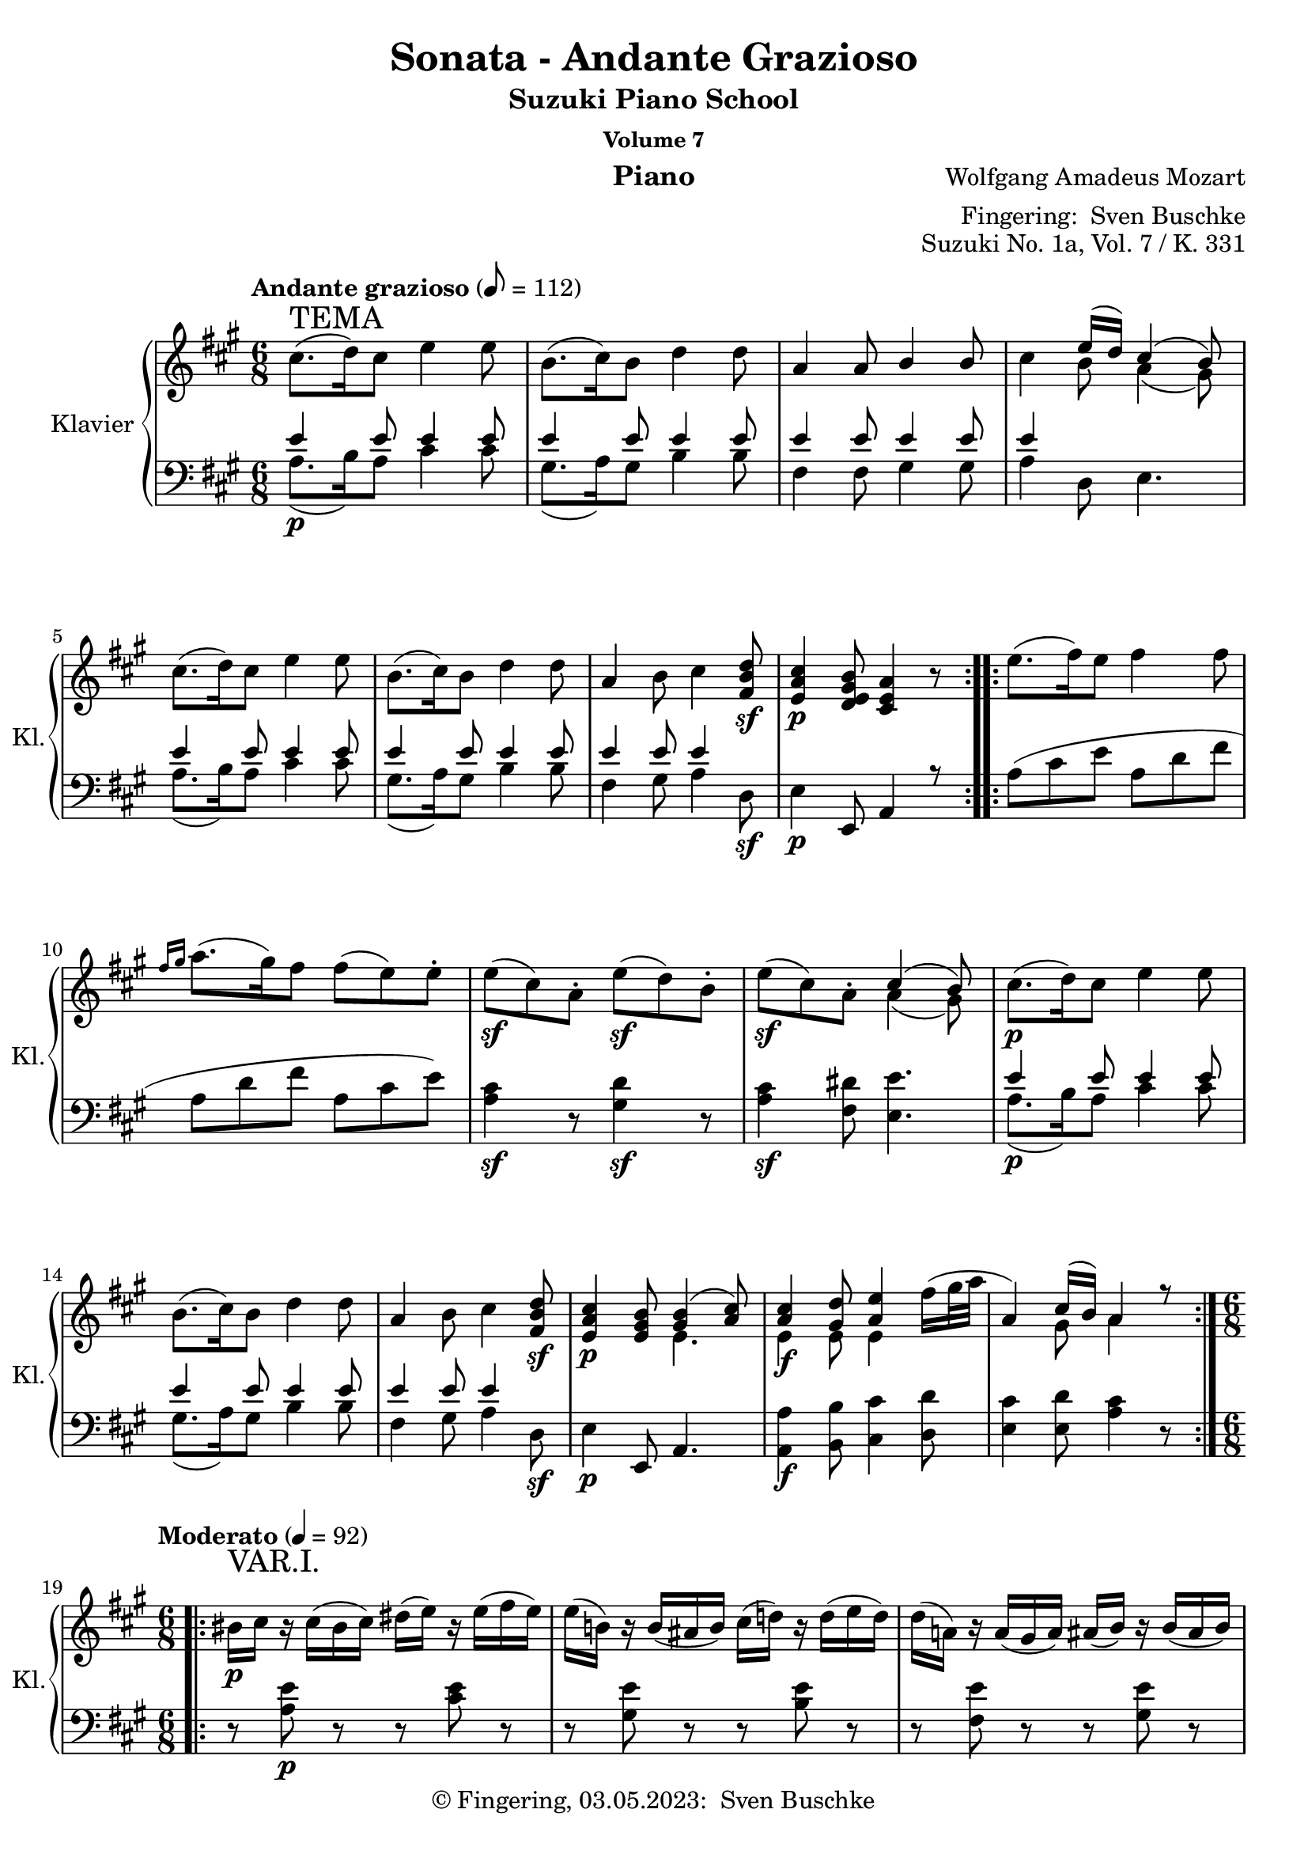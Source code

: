 %\version "2.24.1"
\version "2.6.0"
\language "english"

\header {
  dedication = ""
  title = ""
  subtitle = "Suzuki Piano School"
  subsubtitle = "Volume 7"
  instrument = "Piano"
  composer = ""
  arranger = \markup {"Fingering: " \with-url "https://buschke.com" "Sven Buschke"}
  poet = ""
  meter = ""
  piece = ""
  opus = "No. 1"
  copyright = \markup {"© Fingering, 03.05.2023: " \with-url "https://buschke.com" "Sven Buschke"}
  %  tagline = ""
  % Remove default LilyPond tagline
  tagline = ##f
}


\paper {
  #(set-paper-size "a4")
}

\layout {
  \context {
    \Voice
    \consists "Melody_engraver"
    \override Stem #'neutral-direction = #'()
  }
}

global = {
  \key c \major
  \numericTimeSignature
  \time 4/4
  \tempo "Andante" 4=100
}

%%%%%%%%%%%%%%%%%%%%%%%%%%%%%%%%%%%%%%%%%%%%%%%%%%%%%%%%%%%%%%%%%%%%%%%%%%%%%%%%
% Nummer 1 / A
%%%%%%%%%%%%%%%%%%%%%%%%%%%%%%%%%%%%%%%%%%%%%%%%%%%%%%%%%%%%%%%%%%%%%%%%%%%%%%%%

globalA = {
  \key a \major
  %  \numericTimeSignature
  \time 6/8
  \tempo "Andante grazioso" 8=112
}

ATemaRight = {
  \repeat volta 2 {
%    cs8.^\markup { \large "Andante grazioso" }\p^\markup { \huge "TEMA" }( d16) cs8 e4 e8
    cs8.^\markup { \huge "TEMA" }( d16) cs8 e4 e8
    b8.( cs16) b8 d4 d8 a4 a8 b4 b8
    cs4 << { e16( d) cs4( b8) } \\ { b8 a4( gs8) } >>
    cs8.( d16) cs8 e4 e8 b8.( cs16) b8 d4 d8
    a4 b8 cs4 <fs, b d>8\sf <e a cs>4\p <d e gs b>8 <cs e a>4 r8
  }
  \repeat volta 2 {
    e'8.( fs16) e8 fs4 fs8
    \grace { fs16[ gs] } a8.( gs16) fs8 fs8( e) e\staccato
    e8\sf( cs) a\staccato e'8\sf( d) b\staccato e8\sf( cs) a\staccato
    << { cs4( b8) } \\ { a4( gs8) } >>
    cs8.\p( d16) cs8 e4 e8 b8.( cs16) b8 d4 d8
    a4 b8 cs4 <fs, b d>8\sf <e a cs>4\p <e gs b>8
    << { <gs b>4( <a cs>8) } \\ { e4. } >>
    <<
      {
        <a cs>4 <gs d'>8 <a e'>4
        \once \override Voice.Slur #'attachment = #'(head . stem)
        \stemDown fs'16( gs32 a \stemUp a,4) cs16( b) a4 r8
      } \\
      { e4\f e8 e4 s8 s4 gs8 a4 s8 }
    >>
  }
}

AVarIRight = {
  \tempo "Moderato" 4=92
  \time 6/8
   \repeat volta 2 { \override Voice.TextScript #'padding = #3.0
 bs16_\p^\markup { \huge "VAR.I." } cs r cs( bs cs) ds( e) r e( fs e)
 e16( b!) r b( as b) cs( d!) r d( e d)
 d16( a!) r a( gs a) as( b) r b( as b)
 bs( cs bs cs e d cs b a! gs fs e)
 <e a cs>4\f <b' d>8 <bs ds>8( <cs e>8) r16 <a cs>16
 <e gs b!>8\staccato <e gs b>\staccato <e a cs>\staccato
 << { <as cs>8([ <b d>]) } \\ { e,4 } >> r16 <gs b>
 a!8\staccato[ a8\staccato] b16^\trill([ a32 b] cs8\staccato)[ cs8\staccato] <fs, b d>8
 <e a cs>8 <e a cs> <d e gs b> <cs e a> r r }
 \repeat volta 2 { ds'16\p( e) r e( ds e) es( fs) r fs( es fs)
 gs16( a) fss( gs) es( fs) ds( e!) r e16\staccato( e\staccato e\staccato)
 e16\sf( cs a) e'\p\staccato( e\staccato e\staccato)
 e16\sf( d gs,) e'\p\staccato( e\staccato e\staccato)
 e16\sf( cs a) e'\p( cs a) <a cs>4( <gs b>8)
 bs16( cs) r cs( bs cs) ds( e) r e( fs e)
 e16( b!) r b( as b) cs( d!) r d( e d)
 d16( a!) r a16( cs b) d( cs) r cs( e d)
 bs16( cs) r cs( d b!) << { b8.( bs16 cs8) } \\ { gs4( a8) } >>
 <e a cs>8\f <e a cs> <e gs d'> <e a e'> <a e'>
 << { fs'16( gs32 a) } \\ { a,8 } >>
 <cs, e a>8 <cs e a> <d e gs b> <cs e a> r r }
}

AVarIIRight = {
  \tempo "Moderato" 8=112
    \repeat volta 2 { \override Voice.TextScript #'padding = #3.0
 cs'8\staccato\p^\markup { \huge "VAR.II." } cs\staccato d16^\trill([ cs32 d e8]) r8
 fs32( e d cs b8) b\staccato cs16^\trill([ b32 cs d8]) r8
 \stemDown e32( d cs b a8) a\staccato a16^\trill([ gs32 a] b8) b\staccato
 b16^\trill([ a32 b] cs8) cs\staccato
 << { e16.( d32) cs4( b8) } \\ { b8 a4( gs8) } >>
 \set Voice.tupletSpannerDuration = #(ly:make-moment 1 8)
 \times 2/3 { \stemUp cs16\f([ a e] cs'[ a e] d'[ b e,] e'[ cs e,] e'[ cs e,]) }
 \stemDown fs'32( e d cs
 \times 2/3 { \stemUp b16[ gs e] b'[ gs e] cs'[ a e] d'[ b e,] d'[ b e,]) }
 \stemDown e'32( d cs b
 \times 2/3 { \stemUp a16[ e cs] a'[ e cs] b'[ e, d] cs'[ a e] cs'[ a e] d'[ b fs]
 cs'[ a e] cs'[ a e] b'[ gs d] a'[ e cs] } a8) r }
 \repeat volta 2 \relative c'' { \stemDown e8\p\staccato d\staccato e\staccato fs\staccato r
 fs32^\prall( e fs gs a8) gs8\staccato fs\staccato e\staccato r
 cs32^\prall( b cs d e8 cs) r16 r32 \stemUp a32 \stemDown e'8( d) r16 r32 b\staccato
 e8\f( cs) a\staccato \stemUp <a cs>4\sf\>( <gs b>8\!)
 \stemDown cs8\staccato\p cs\staccato d16^\trill([ cs32 d e8]) r8
 fs32( e d cs b8) b\staccato cs16^\trill([ b32 cs d8]) r8
 e32( d cs b \stemUp a8) a\staccato b16^\trill([ a32 b] \stemDown cs8) cs\staccato
 d16^\trill([ cs32 d] cs8) cs\staccato
 \stemUp b16^\trill([ a32 b]) << { b8( bs cs) } \\ { gs4( a8) } >>
 \set Voice.tupletSpannerDuration = #(ly:make-moment 1 8)
 \times 2/3 { \stemUp cs16\f([ a e] cs'[ a e] d'[ gs, e]
 \stemDown e'[ cs a] e'[ cs a] fs'[ b, a]
 \stemUp cs[ a e] cs'[ a e] b'[ gs d] a'[ e cs]) } a8 r8 }
}

AVarIIIRight = {
  \tempo "Moderato" 4=82
  \key a \minor
 \repeat volta 2 { \override Voice.TextScript #'padding = #3.0
 \stemDown c'16\p^\markup { \huge "VAR.III." }( b a b c d e ds f e d c
 b16 a gs a b c d cs e d c b
 a e' ds e c a gs e' f e d b) b( a gs a b c)
 \stemUp <a c>4( <gs b>8)
 \stemDown <c c'>16\f( <b b'> <a a'> <b b'> <c c'> <d d'>
 <e e'> <ds ds'> <f f'> <e e'> <d d'> <c c'>)
 <b b'>( <a a'> <gs gs'> <a a'> <b b'> <c c'>
 <d d'> <cs cs'> <e e'> <d d'> <c c'> <b b'>)
 <a a'>( <gs gs'> <a a'> <c c'> <b b'> <d d'>
 <c c'> <b b'> <c c'> <e e'> <d d'> <f f'>)
 <e e'>16( <ds ds'> <e e'>) <e, e'>( <fs fs'> <gs gs'>) <a a'>4 r8 }
 \repeat volta 2 { a16( gs a a' gs g) g( f e f e f
 a gs a gs a f) f( e ds e ds e)
 e( d! c b a e' f d b a gs b)
 b16\<( a) c( b) d( c16\!) \grace { b32[ c d] } <a c>4\sf\>( <gs b>8\!)
 c16\p( b a b c d e ds f e d c b a gs a b c d cs e d c b
 a gs a c b d c b c e d f e ds e e, fs gs \stemUp a gs a e c e)
 \stemDown <a a'>16\f( <gs gs'> <a a'> <c c'> <b b'> <d d'>
 <c c'> <b b'> <c c'> <e e'> <d d'> <f f'>)
 <e e'>( <ds ds'> <e e'>) <e, e'>( <fs fs'> <gs gs'>) <a a'>4 r8 }
}

AVarIVRight = {
  \tempo "Moderato" 4=76
  \key a \major
  \time 6/8
  \repeat volta 2 { << { s8^\markup { \huge "VAR.IV." } <a' cs>8( <b d>) <cs e>( <b d> <a cs>)
 s8 <gs b>( <a cs>) <b d>( <a cs> <gs b>)
 s8 a8 s4 b8 s8 <a cs>( <b d> <a cs>) <gs b> s4
 s8 <a cs>8( <b d>) <cs e>( <b d> <a cs>)
 s8 <gs b>( <a cs>) <b d>( <a cs> <gs b>)
 s8 <cs, a'>( <e b'>) <a cs> s4 s8 <a cs>( <gs b>) a8 s4 } \\
 { <a, cs>16\p e_\markup { \bold \italic "legato" } <a cs> e <b' d> e,
 <cs' e> e, <b' d> e, <a cs> e
 <gs b> e <gs b> e <a cs> e <b' d> e, <a cs> e <gs b> e
 <e a> cs <e a> cs <e a> cs <gs' b> e <gs b> e <gs b> e
 <a cs> e <b' d> e, <a cs> e <gs b> e \slurUp ds'( e) ds( e)
 <a, cs>\f e <a cs> e <b' d> e, <cs' e> e, <b' d> e, <a cs> e
 <gs b> e <gs b> e <a cs> e <b' d> e, <a cs> e <gs b> e
 <e a> cs <e a> cs <gs' b> e <a cs> e <a cs> e <b' d> e,
 <a cs> e <a cs> e <gs b> e a\staccato e\staccato cs\staccato e\staccato a8 } >> }
 \repeat volta 2 { e8.\p( fs32 e d cs b a es'16 fs) fs8\staccato r
 a16( gs b a gs fs ds e!) e8\staccato r
 << { \stemDown e8.\sfp( fs32 e d cs b a e'16\sfp d8 e32 d cs b a gs
 \stemUp a8 gs a) <a cs>4( <gs b>8) } \\ { s2 s4 s4 ds8 e4.\sf } >>
 << { s8 <a' cs>( <b d>) <cs e>( <b d> <a cs>)
 s8 <gs b>( <a cs>) <b d>( <a cs> <gs b>)
 s8 <cs, a'>( <e b'>) <a cs> s4 } \\
 { <a, cs>16\p e <a cs> e <b' d> e, <cs' e> e, <b' d> e, <a cs> e
 <gs b> e <gs b> e <a cs> e <b' d> e, <a cs> e <gs b> e
 <e a> cs <e a> cs <gs' b> e <a cs> e <a cs> fs <b d> fs} >>
 << { s8 <a' cs>( <gs b>) b( bs cs)  } \\ { s4 s8 gs4 a8 } \\
 { \stemDown <a, cs>16 e <a cs> e <gs b> e <gs b> e <gs bs> e <a cs> e } >>
 << { s8 <a' cs>( <b! d>) <cs e> s4 s8 <a cs>( <gs b>) a s4 }
 \\ { <a, cs>16\f e <a cs> e <b'! d> e, <cs' e> a <cs e> a <d fs> a
 <a cs> e <a cs> e <gs b> e a\staccato e\staccato cs\staccato e\staccato a8  } >> }
}

AVarVRight = {
  \tempo "Adagio" 8=52
  \time 6/8
 \repeat volta 2 { cs'8\p^\markup { \huge "VAR. V." } cs8.( d16)
 fs16( e) r16 e16\staccato fs32( e d cs)
 cs16([ b]) b8.([ cs16]) e8( d!16) r32 d\staccato e32( d cs b)
 b16( a) r32 a( gs a b a d! cs as16 b) r32 b32( as b cs b e d!)
 d32( cs bs cs d cs bs cs e d cs d
 cs b as b a gs fss gs fs e ds e)
 <a cs>16\f\staccato[ <a cs>8] <as cs>16\p([ <b d> <bs ds>] <cs e>32)
 a32\staccato b\staccato cs\staccato d\staccato e\staccato fs\staccato gs\staccato
 a( b cs) r
 <a, cs>32\f([ <gs b>) <gs b>8] <gs b>16\p([ <a c> <as cs>] <b d>32)
 b32\staccato cs\staccato d\staccato e\staccato fs\staccato gs\staccato a!\staccato b( cs d) r
 b,32( a) a16 ~ a32 a( d cs as b e d bs cs) a'!\staccato a\staccato
 a32\staccato a\staccato a\staccato a\staccato a( fs d b) \break
 \alternative {
 { \once \override TextScript #'script-priority = #-100 e16.^\turn^\markup { \sharp }( fs32)
 << { a,8.( cs32 b) <gs b>8([ a16) r32. e64] } \\ { a8. gs16 e4 } >>
 fs64([ a gs b] a[ cs b d!]) }
 { \once \override TextScript #'script-priority = #-100 e16.^\turn^\markup { \sharp }( fs32)
 << { a,8.( cs32 b) b8([ a16.^\markup { \translate #(cons 2 -2) { \musicglyph #"scripts.turn" } } b32
 cs16.^\markup { \translate #(cons 2 -2) { \musicglyph #"scripts.turn" } } d32]) } \\ { a8. gs16 <e gs>4 } s8 >> }
 }}
 \repeat volta 2 \relative c'' { e16.\p( fs64 e d16)[ cs16\staccato( b\staccato a\staccato]) a16.([ fs'32) fs8]
 d,8\f ~ d64([ fs e d] e[ fs g a] b[ cs d e])
 \set Voice.tupletSpannerDuration = #(ly:make-moment 1 8) \times 2/3 { fs32[ g\staccato a\staccato] }
 b32\staccato cs\staccato d32.\staccato fs,64 a16.([ fs32 e16] e16\staccato[ e\staccato e\staccato])
 fs32\sfp( e cs b a16) e'16\staccato( e\staccato e\staccato)
 fs32\sfp( e d b gs16) e'16\staccato( e\staccato e\staccato)
 fs32\sfp( e cs a) fs'( e d b) fs'( e cs a) cs8\>([ b32) e,\!\p( e' e,] ds' e, d' e,)
 cs'8 cs( ~ cs32 \set Voice.tupletSpannerDuration = #(ly:make-moment 1 8) \times 2/3 { d64[ cs b] }
 cs32[ d] fs16[ e32]) r32 ds'16 e32 r64 e,64\staccato fs32([ e d! cs])
 cs16( b8) b( \grace { cs32[ b as] } b32 cs e16 d!32) r32 cs'16( d32) r64 d,64\staccato e32([ d cs b])
 b16( a) ~ a32 a d!( cs as b e d bs cs) a'!\staccato a\staccato
 a32\staccato_\markup { \italic "cresc." }( a\staccato a\staccato a\staccato) a32( fs d b)
 e16\f \grace { fs32[ e ds] } e32 fs
 << { a,8. b16 b8.( bs16 cs8) } \\ { a8. gs16 gs4( a8) } >>
 \grace { e32[ a] } cs8\f( ~
 \set Voice.tupletSpannerDuration = #(ly:make-moment 1 16)
 \times 2/3 { cs32[ e d] cs[ d e] d[ fs e] d[ e fs] } e64[ a, b cs]
 d64[ e fs gs] a[ b cs b] a[ gs fs es] fs[ gs a gs] b[ a gs fs])
 \alternative {
 { e!32\staccato\p e'( cs a e\staccato) a( e cs e d cs b)
 <gs b>8([ \set Voice.tupletSpannerDuration = #(ly:make-moment 1 16)
 \times 2/3 { a32) e\staccato fs\staccato] g\staccato[ gs\staccato a\staccato]
 as32\staccato[ b\staccato bs\staccato] cs\staccato[ d\staccato ds\staccato] } }
 { e!32\staccato\p e'( cs a e\staccato) a( e cs e d cs b) << { <gs b>4( a8) } \\ { e4. } >> \bar "||" }
 }}
}

AVarVIRight = {
  \tempo "Allegro" 4=118
  \time 4/4
   \repeat volta 2 { cs'8\staccato\p^\markup { \huge "VAR. VI." }
 \appoggiatura d16 cs16( b' cs,8) d\staccato fs( e) d\staccato cs\staccato
 b'8\staccato \appoggiatura cs,16 b'16( as b8) cs,\staccato e( d) cs\staccato b'\staccato
 gs8( a!) r8 as r b r bs
 \appoggiatura d,16 cs8\staccato cs\staccato \appoggiatura e16 d8\staccato d8\staccato cs4( b'!8) r8
 cs,16\f( a' e a cs, a' d, b' e, cs e cs fs e d cs b' gs e gs b gs cs, a' d, b' d, b' e, d cs b'
 a cs, b' a b d, cs b' cs, e a e fs a b, d cs e a, cs b' d, gs, b' a e cs e a4) }
 \repeat volta 2 \relative c'' { a16\p( b cs d e fs gs a gs fs es fs es fs es fs
 a16 gs a gs b a gs fs) fs( e! ds e ds e ds e)
 e16\f\staccato( a cs b a gs fs e d! gs b a gs fs e d
 cs e a gs fs e d cs b a gs fs e) r r8
 cs'8\p\staccato \appoggiatura d16 cs16( b cs8) d\staccato fs( e) d\staccato cs\staccato
 b8\staccato \appoggiatura cs16 b16( as b8) cs\staccato e( d) cs\staccato b\staccato
 gs8( a!) r8 b r \appoggiatura bs16 cs8 r \appoggiatura e16 d8
 r8 \appoggiatura d16 cs8 r \appoggiatura cs16 b8 << { b8([ bs] cs) } \\ { gs4( a8) } >> r8
 cs16\f( a e' cs d b! fs' d e cs a' e gs fs e d
 \alternative {
 { cs e a, cs b d gs, b a e cs e a4) }
 { cs16( e a, cs b d gs, b a_\markup { \italic "dim." } b cs d e fs gs a }
}}
 gs16\p fs es fs b a) gs\staccato fs\staccato fs( e ds e a, cs e a
 gs fs es fs b a) gs\staccato fs\staccato e8. e16\staccato \grace \relative c'' { fs32[ e ds] } e4
 r8 r16 d!\staccato \grace \relative c'' { e32[ d cs] } d4 r8 r16 cs\staccato \grace \relative c'' { d32[ cs b] } cs4
 r8 r16 b\staccato \grace \relative c'' { cs32[ b as] } b4 r16 e\f( ds e fs e ds e)
 r16 d!( cs d e d cs d) r cs( bs cs d cs bs cs)
 r16 b!( as b cs b as b) a8 cs16\p([ a] e' d b gs a4)
 <gs b e>4\f <a cs e a>8 cs16([ a] e' d b gs a4) <gs b e>\f <a cs e a> r \bar "||"
}

scoreARight = \relative c'' {
  \globalA
  % Music follows here.
  %  cs8.-2\p\(d16 cs8\) e4-4 e8-5
  %  b8.-2\(cs16 b8\) d4-4 d8 a4-1 a8 b4 b8-2
  % Tema
  \ATemaRight
  \break
  % Var 1
  \time 6/8
  \AVarIRight
 \break
 % Var 2
 \AVarIIRight
 \break
 % Var 3
 \AVarIIIRight
 \break
 % Var 4
 \AVarIVRight
 \break
 % Var 5
 \AVarVRight
 \break
 % Var 6
 \AVarVIRight
}

ATemaLeft = { \repeat volta 2 {
    <<
      {
        e4 e8 e4 e8 e4 e8 e4 e8 e4 e8 e4 e8 e4 s2
        e4 e8 e4 e8 e4 e8 e4 e8 e4 e8 e4 s8 s4 e,,8 a4 r8
      } \\
      {
        a'8.\p( b16) a8 cs4 cs8 gs8.( a16) gs8 b4 b8 fs4 fs8 gs4 gs8 a4 d,8 e4.
        a8.( b16) a8 cs4 cs8 gs8.( a16) gs8 b4 b8 fs4 gs8 a4 d,8\sf e4\p s2
      }
    >>
  }
  \repeat volta 2 {
    a8( cs e a, d fs a, d fs a, cs e)
    <a, cs>4\sf r8 <gs d'>4\sf r8 <a cs>4\sf <fs ds'>8 <e e'>4.
    <<
      { e'4 e8 e4 e8 e4 e8 e4 e8 e4 e8 e4 s8 s4 e,,8 a4. } \\
      { a'8.\p( b16) a8 cs4 cs8 gs8.( a16) gs8 b4 b8 fs4 gs8 a4 d,8\sf e4\p s2 }
    >>
    <a, a'>4\f <b b'>8 <cs cs'>4 <d d'>8 <e cs'>4 <e d'>8 <a cs>4 r8
  }
}

AVarILeft = {
    \time 6/8
 \repeat volta 2 { r8 <a e'>\p r r <cs e> r r <gs e'> r r <b e> r
 r <fs e'> r r <gs e'> r <a e'>4 <d, fs>8 <e gs>4 r8
 a,16\f a' a a a a a, a' a a a a e, e' e e e e e, e' e e e e fs, fs' fs fs gs, gs' a, a' a a d,, d'
 e,16 e' e e e, e' a,,8 a' r }
 \repeat volta 2 { r8 <a' cs>8\p r r <a d> r <a fs'> <a e'> <a d> r <a cs> r
 <a cs e>4. <b d e>4. <cs e>4 <fs, a ds>8 <e e'>4.
 r8 <a e'> r r <cs e> r r <gs e'> r r <b e> r r <fs e'> <gs e'> r <a e'> <d, b'>
 r8 <e a> <e gs> a e a,
 a,16\f a' a a b, b' cs, cs' cs cs d, d' e, e' e e e, e' a,,8 a' r }
}

AVarIILeft = {
   \repeat volta 2 \relative c' { \set Voice.tupletSpannerDuration = #(ly:make-moment 1 8)
 \times 2/3 { a16\p[ ds e_\markup{ \large "legato" }] a,[ ds e] b[ ds e]
 cs[ ds e] cs[ ds e] a,[ ds e]
 gs,[ ds' e] gs,[ ds' e] a,[ ds e] b[ ds e] b[ ds e] gs,[ ds' e]
 fs,[ ds' e] fs,[ ds' e] fs,[ ds' e] gs,[ d'! e] gs,[ d' e] gs,[ d' e]
 a,[ cs e] a,[ cs e] d,[ fs b] e,[ a cs] e,[ a cs] e,[ gs b] }
 a,8\f \grace gs'16 a8 r8 a,8 \grace gs'16( a8) r8 e,8 \grace ds'16 e8 r8 e,8 \grace ds'16( e8) r8
 fs,8 \grace es'16 fs8 \grace fss16 gs8 a,8 \grace gs'16 a8 \grace cs,16 d8
 e,8 \grace ds'16 e8 \grace ds16 e8 a,,8 \grace gs'16 a8 r8 }
  \repeat volta 2 \relative c' { \set Voice.tupletSpannerDuration = #(ly:make-moment 1 8)
 \clef treble \times 2/3 { a16\p[ cs_\markup{ \large "legato" } e] a,[ cs e] a,[ cs e]
 a,[ d fs] a,[ d fs] a,[ d fs]
 a,[ fs' a] a,[ e' gs] a,[ d fs] a,[ cs e] a,[ cs e] a,[ cs e]
 a,[ cs e] a,[ cs e] a,[ cs e] b[ d e] b[ d e] b[ d e]
 a,\f[ cs e] a,[ cs e] \clef bass fs,[ a ds] } <e, e'>4.
 \times 2/3 { a16\p[ ds e] a,[ ds e] b[ ds e] cs[ ds e] cs[ ds e] a,[ ds e]
 gs,[ ds' e] gs,[ ds' e] a,[ ds e] b[ ds e] b[ ds e] gs,[ ds' e]
 fs,[ ds' e] fs,[ ds' e] gs,[ d' e] a,[ cs e] a,[ cs e] d,[ fs b]
 e,[ a cs] e,[ a cs] e,[ gs b] }
 << { d4( cs8) } \\ { <a e'>4. } >>
 a,8\f \grace gs'16 a8 \grace as16 b8 cs,8 \grace bs'16 cs8 \grace cs16 d8
 e,,8 \grace ds'16 e8 \grace ds16 e8 a,,8 \grace gs'16 a8 r8 }
}

AVarIIILeft = {
  \key a \minor
   \repeat volta 2 {
 a'16\p e'_\markup { \italic \large "legato" } c e a, e' a, e' c e a, e' e, e' b e e, e' e, e' b e e, e'
 a,16 e' c e a, e' b e d e b e c e b e a, e' e, e' ds e e, e'
 a,16\f e' c e a, e' a, e' c e a, e' e, e' b e e, e' e, e' b e e, e'
 a,16 e' c e gs, e' a, e' c e f, d' e, c' a c e, b'
 \stemDown a,16\staccato c\staccato e\staccato a\staccato a,8 }
 \repeat volta 2 { << { c4( cs8) d4. f16( e f e f d) d( c b c b c)
 c16( d e d c8) b16( c d e f8) e8 e e s4 s8 } \\
 { a,4. a4. a4. a4. a4. gs16 a b c d8 c8( gs a) ds,4( e8) } >>
 a16\p( e' c e a, e' a, e' c e a, e' e, e' b e e, e' e, e' b e e, e'
 a, e' c e gs, e' a, e' c e f, d' e, c' a c e, b') <a, a'>4 r8
 \stemUp a16\f( e' c e gs, e' a, e' c e f, d' e, c' a c e, b')
 a,16\staccato c\staccato e\staccato a\staccato a,8 }
}

AVarIVLeft = {
  \key a \major
  \time 6/8
   \repeat volta 2 { <a'' a'>8\p s8 s2 <e e'>8 s8 s2 <a a'>8 s <a a'> <e e'> s <e e'> s2 e''8 e,
 <a, a'>8\f s8 s2 <e e'>8 s8 s2 <a a'>8 s8 s4 <fs fs'>8 <d d'> <e e'> s8 s4 a'8 a, }
 \repeat volta 2 \relative c' { a16\p( cs e cs e cs a d fs d fs d a d fs d fs d a cs e cs e cs)
 <a, cs>8 <a' cs> r <b, d> <b' d> r <cs e>( <b d> <a cs>)
 << { <a cs>4( <gs b>8) } \\ { e4. } >>
 <a, a'>8\p s8 s2 <e e'>8 s8 s2 <a a'>8 s8 s4 <fs fs'>8 <d d'> <e e'>8 s8 s2
 <a a'>8\f s8 s4 <a a'>8 <d, d'> <e e'>8 s8 s4 a'8 a, }
}

AVarVLeft = {
   \repeat volta 2 { a32\p( e' cs e a, e' cs e a, e' b e cs e a, e' cs e a, e' cs e a, e'
 gs, e' ds e gs, e' ds e gs, e' a, e' as, e' ds e b e ds e gs, e' e, e'
 fs, e' ds e fs,8) r8 gs32( e' ds e) gs,8 r8 <a e'>8 <fs a> <d b'> <e gs> r r
 a,32\f a' a a a\p a a a a a a a a8 r r e,32\f e' e e e\p e e e e e e e e8 r r
 r8 <fs e'> <gs e'> <a e'> r <d, fs b> \break
 \alternative {
 { << { <a' cs>4( <b d>8) d8([ cs]) } \\ { e,4. a4 } >> r8 }
 { << { <a cs>4( <b d>8) d8([ cs]) } \\ { e,4. a4 } >> r8 }
   }}
 \repeat volta 2 { \clef treble a32\p( a' cs, a' a, gs' b, gs' a, g' cs, g' a, fs' d fs
 \clef bass fs, d' a d d, a' fs a) a,( fs' d fs a, fs' d fs a, fs' d fs) << { d8[ cs] } \\ { a8[ a] } >> r8
 <a' cs e>4. <b d e>4. <a cs e>8 <gs b e> <a cs e> << { <a cs>8([ <gs b>]) } \\ { e4 } >> r8
 a32( e' cs e a, e' cs e a, e' b e cs e a, e' cs e a, e' cs e a, e'
 gs, e' ds e gs, e' ds e gs, e' a, e' b e ds e gs, e' b e e, e' gs, e'
 fs, e' ds e fs, e' ds e gs, e' ds e a,8) r <d,! fs b>
 << { <a' cs>4 <b d>8 d4( cs8) } \\ { e,4. <a e'>4. } >>
 a,32( cs e a a, cs e a b, d gs b <cs, a'>4) <d a'>8
 \alternative {
 { <e cs'>8 <e cs'> <e gs d'> << { d'8([ cs]) } \\ { a4 } >> r8 }
 { <e cs'>8 <e cs'> <e gs d'> << { d'4( cs8) } \\ { a4. } >> \bar "||" }
 }}
}

AVarVILeft = {
  \time 4/4
 \repeat volta 2 { a'8_\markup { \italic "legato" } e' b e cs e a, e' gs, e' a, e' b e d e
 cs e cs e gs, e' gs, e' a, e' d, b' << { a4( gs8) } \\ { e4. } >> r8
 <a,, cs e a>4\arpeggio r \clef treble <a'' cs e a>\arpeggio r
 \clef bass <e, gs b e>4\arpeggio r <e' gs b e>\arpeggio r
 fs,8 fs' gs, gs' a cs d gs, a fs d e a,4 a, }
 \repeat volta 2 { a''8( e' cs e a, fs' d fs a, fs' d fs a, e' cs e)
 <a,, cs e a>4\arpeggio r <b d gs b>\arpeggio r
 <cs e a cs>\arpeggio <d fs b d>\arpeggio <e gs b e>\arpeggio r16 d'([ cs b]
 a8 e' b e cs e a, e' gs, e' a, e' b e gs, e' fs, e' gs, e' a, e' d, b' e, a e gs) <a d e>4( <a cs e>8) r
 a,16_\markup { \italic "legato" } cs e a b, d gs b cs, e a cs d, fs b d
 \alternative {
 { e,16 a cs e e,, gs b e a, cs e a a,4  }
 { e'16 a cs e e, gs b d <a cs>8 <cs e> <cs e> <cs e> }
 }}
 a8\p <d fs> <d fs> <d fs> a <cs e> <cs e> <cs e> a <d fs> <d fs> <d fs> <a cs e>4 r
 <d, b'>4 r <e a> r <d gs> r <cs a'> r <d b'> r <e a> r <e gs> r a r r <e gs b e> <a, cs e a> r
 r4 <e' gs b e> <a, cs e a> r4 \bar "||"
}


scoreALeft = \relative c' {
  \globalA
  % Music follows here.
  %  <<{e4-1 e8 e4-1 e8-1}\\{a,8.-5 b16 a8 cs4-3 cs8-2}>>
  \ATemaLeft
  \break
  % Var 1
  \AVarILeft
 \break
 % Var 2
  \AVarIILeft
 \break
 % Var 3
  \AVarIIILeft
 \break
 % Var 4
  \AVarIVLeft
 \break
 % Var 5
  \AVarVLeft
 \break
 % Var 6
  \AVarVILeft
}

\bookpart {
  \header {
    title = "Sonata - Andante Grazioso"
    composer = \markup {\with-url #"" "Wolfgang Amadeus Mozart"}
    poet = ""
    meter = ""
    piece = ""
    opus = "Suzuki No. 1a, Vol. 7 / K. 331"
    tagline = ""
  }
  \score {
    \new PianoStaff \with {
      instrumentName = "Klavier"
      shortInstrumentName = "Kl."
    } <<
      \new Staff = "right" \with {
        midiInstrument = "acoustic grand"
      } \scoreARight
      \new Staff = "left" \with {
        midiInstrument = "acoustic grand"
      } { \clef bass \scoreALeft }
    >>
    \layout { }
    \midi { }
  }
}

%%%%%%%%%%%%%%%%%%%%%%%%%%%%%%%%%%%%%%%%%%%%%%%%%%%%%%%%%%%%%%%%%%%%%%%%%%%%%%%%
% Nummer 2 / B
%%%%%%%%%%%%%%%%%%%%%%%%%%%%%%%%%%%%%%%%%%%%%%%%%%%%%%%%%%%%%%%%%%%%%%%%%%%%%%%%

globalB = {
  \key a \major
%  \numericTimeSignature
  \time 3/4
  \tempo "Andante" 4=134
}

BMenuettoRight = {
   \repeat volta 2 { \grace { cs,32([ e] } a2\f^\markup { \large "MENUETTO." })( e4)
 cs'8( d16 b a4) r4 e'8\p( fs16 d cs4) cs'4\staccato ds,4( e4.) es8\staccato
 gs8\>( fs e! d! cs b\! a gs e' d) r4 b8( a_\markup { \italic "cresc." } fs' e) r4
 cs8\f( b g'! fs) r4 fs,4\p e'8( d cs b a gs! a4) r4
 \grace { b32[ e gs] } b2.\f b16( a gs fs) fs( e ds cs b a gs a gs b e gs b2)
 b16( a gs fs) fs( e ds cs b a gs a gs b a gs a b cs ds e fs gs a
 b cs ds e ds cs b a gs fs e ds)
 << { \stemDown cs8\p[ r16 cs']( s4 \stemUp gs8 fs e4) } \\ { s4 e4 ds e } >> r4 r }
 \repeat volta 2 \relative c' { \appoggiatura e32 e'4\f \appoggiatura fs,32 fs'4 \appoggiatura g,32 g'4
 b,4\p( as) r8 r16 as\staccato
 %\setTextCresc
 cs4\<( b) r8 r16 b16\staccato d!4( cs) r8 r16 cs16\staccato\!
 e8\f( d) f( e) g( f) a,4\p( gs!) r8 r16 gs\staccato b4( a) r8 r16 a\staccato
 %\setTextCresc
 cs4\<( b) r8 r16 b\staccato d8([ c b a] a'\staccato) a\staccato\! b8\f( a g f e ds)
 c'2( ds,4) e4. fs!16( e) e( d! cs! b)
 \grace { cs,32([ e] } a2\f)( e4) cs'8( d16 b a4) r4 e'8\p( fs16 d cs4) cs'4\staccato
 ds,4( e4.) es8\staccato gs8\>( fs e! d! cs b\! a gs e' d) r4
 b8( a_\markup { \italic "cresc." } fs' e) r4 b8\f( a a' g) r4 g8\p( fs e d cs b)
 e8[ \grace { fs32[ e d] } e16 fs] a,4( gs) \grace { a16[ cs] } e4\f e2
 e16( d cs b) b( a gs fs e d cs d cs e a cs e4.) e'8
 e16( d cs b) b( a gs fs e d cs d cs e d cs d e fs gs a b cs d
 e d cs b a gs fs e d cs b a) fs'8.^\trill([ gs32 a] a,4) << { cs8 b a4 } \\ { gs4 a } >> r4 r }
}

BTrioRight = {
 \key d \major
 \repeat volta 2 { <fs, a>8\p^\markup { \large "Trio." }( a, <d fs> a <e' g> a,
 <fs' a> a,) <d fs>( <cs e> <d fs> <e g>) <fs a>( d <g b> d <g cs> e <fs d'> a)
 \new Voice { \stemDown \slurUp <d, fs'>( <cs e> <d fs> <e g>)
 \slurDown <fs a>( d <g b> d <g cs> e <fs d'>) a <fs d'> <e cs'> <d b'> <cs a'> }
 \new Voice { \stemDown <b gs'>8( e <cs a'> e <a cs> e <gs b> e) <fs d'> <e cs'> <d b'> <cs a'>
 \slurDown <b gs'>8( e <cs a'> e <a cs> e <gs b>[ e]) }
 \new Voice { << { \stemUp \slurUp cs'8( b cs d! e a,) cs( e, b' e, \stemDown a e)
 \slurDown <a cs>8\p( <gs b> <a cs> <b d>) } \\
 { \stemDown e,2\f ~ e4 a gs s2 s4 } >> \stemDown \slurDown <cs e>8( e, <a cs> e <gs b> e a e fs\f d' b gs
 \stemUp a e fs d' b gs a\> gs a b g e\!) } }
 \repeat volta 2 { \new Voice { \stemUp \slurDown <fs a>8\p( b, <ds fs> b <e g> b \stemDown <fs' a> b, <ds fs> b <e g> b
 <fs' a>8 b, <ds fs> b <e g> b <fs' a>4) } <b b'>8\f <a a'> <g g'> <fs fs'>
 <e e'>4 <e e'> <b' b'> <e, e'> <b' b'>8 <a a'> <g g'> <fs fs'>
 <e e'>4 <e e'> <b' b'> <e, e'> e'8\p\staccato d\staccato e\staccato f\staccato
 g4 g4. g8 c!4( g) r g4
 %\setTextCresc
 g4.\< g8 c!4( g) r8 r16 g e'4( g,) r8 r16 g e'4( g,) r8 r16 g\!
 g8\f( f e f e d cs\staccato) gs'( a gs a e g! f e f e d a' gs a e f d
 a'8 gs a e f d a\> gs a gs a gs\!)
 <fs! a>8\p( a, <d fs> a <e' g!> a, <fs' a> d) <b' d>( <a cs> <g b> <fs a>)
 \new Voice { \stemDown \slurUp g8( d <fs a> d <g b> d <fs a> d) <b' d>( <a cs> <g b> <fs a>)
 \slurDown <e g>( d <fs a> d <g b> d <fs a> d) \slurUp <g b>( <fs a> <e g> <d fs>)
 <cs e>( a <d a'> a <d fs> a <cs e> a) <g' b>( <fs a> <e g> <d fs>) <cs e>8( a <fs' a> a, <d fs> a <cs e> a')
 << { d8( cs d b) a4 g e fs8[ a] } \\ { d,2\f ~ d8 a d b cs a d4 } >> \slurDown <b' d>8\p( <as cs> <b d> <g b>)
 <fs a!>( d <e g> b <cs e> a <d fs>[ a']) }
 \slurUp a8( g e cs d fs a g e cs
 \alternative { { d8\staccato) \slurDown cs\>( d e fs g\!) } { d4 r r \bar "||" } }}
}

scoreBRight = \relative c'' {
  \globalB
  % Music follows here.
  \BMenuettoRight
  \break
  \BTrioRight
}

BMenuettoLeft = {
   \repeat volta 2 \relative c { \grace { s32 s32 } <a a'>2( <e e'>4) <cs' cs'>4( <a a'>4) r4 r r \clef treble <a' fs'>4\staccato <b a'>4( <e gs>) r
 R2. \clef bass e,8( d' b d b d e, cs' a cs a cs d, b' fs b fs b) d,4 r r <d d'>4( <a' cs>) r
 e8( gs b gs fs e ds e fs b, cs ds e gs b gs fs e ds e fs b, cs ds e4) r r R2.
 \clef treble << { fs'4( gs a) gs } \\ { a,4 b2 } >> \clef bass e,4 r }
 \repeat volta 2 \relative c { \appoggiatura s32 R2. fs8( cs' fs e d cs fs, d' fs d cs b fs as e' cs b as b4) r r
 e,8( b' e d cs b e, cs' e cs b a e gs d' b a gs a2) <g, g'>4 <f f'>2 r4
 << { a'8( gs a c b a gs4) } \\ { f2.\sfp e4 } >> r4 r
 <a, a'>2 <e e'>4 <cs' cs'>4 <a a'> r r r \clef treble <a' fs'>4\staccato <b a'>( <e gs>4) r R2.
 \clef bass e,8( d' b d b d e, cs' a cs a cs e, cs' a cs a cs) <d, a' d>4 r r
 << { cs8.( d16) cs'4( b) } \\ { s4 e,2 } >> a8( cs e cs b a gs a b e, fs gs a cs e cs b a gs a b e, fs gs a4)
 <fs a>4 <d fs a> <cs e a> r r << { a'4( cs d) cs } \\ { d,4 e2 a4 } >> a,4 r }
}

BTrioLeft = {
 \key d \major
 \repeat volta 2 { <d,, d'>2. ~ <d d'>4 r4 r r r <a' a'>4 <d, d'>
 \new Voice { \change Staff="up" \stemUp \slurUp \clef treble fs''8^\markup { "L.H." }( e fs g) a4( b cs) d d4\rest d4\rest }
 e,,,4 cs a e' \new Voice { \change Staff="up" \stemUp \slurUp d'''8( cs b a)
 \appoggiatura ds32 e4 \appoggiatura ds32 e4 \appoggiatura ds32 e4 \appoggiatura ds32 e4 }
 a,,,,8( gs a b cs4) e e, a \new Voice { \change Staff="up" \stemUp \slurUp cs'''8( b cs d e4 cs b a) }
 <d,,, b'>4 <e d'> <a cs> <d, b'> <e d'> <a cs> r4 r }
 \repeat volta 2 { <b b'>2. ~ <b b'>4
 \new Voice { \change Staff="up" \stemUp \slurUp c''''8( b a g fs4) a8( g fs e ds4) } <b,, b'>8 <a a'> <g g'> <fs fs'>
 <e e'>4 <e e'> <b' b'> <e, e'> <b' b'>8 <a a'> <g g'> <fs fs'> <e e'>4 <e e'> <b' b'> <e, e'> r r \clef treble
 << { \override Staff.NoteCollision #'merge-differently-headed = ##t
 c''8( e g e f d c e g e f d c e g e f d c e g e c e bf c e g e c a cs! e g e cs <a d>2) e'8( f <a, e'>4) } \\
 { c2 b4 c2 b4 c2 b4 c2 f,4\rest bf2 f4\rest a2 f4\rest s2 gs4 s4 } >> r4 r
 <bf d gs>2. <a cs! a'>4 r <a d f> <a cs e> r <a d f> <a cs e> r r
 \clef bass <d,, d'>2. ~ <d d'>4 r r
 \new Voice { b'4( a g) d'4 \change Staff="up" \stemUp \slurUp d'''8( cs b a) g4( a b) a b\rest b\rest
 \change Staff="down" \stemUp a,,,4( fs d) a'4 \change Staff="up"  \slurUp b'''8( a g fs)
 \appoggiatura gs32 a4 \appoggiatura gs32 a4 \appoggiatura gs32 a4 \appoggiatura gs32 a4
 \change Staff="down" \stemDown \slurUp b,,8( as b g) fs4 e \stemUp a, \stemDown d
 \change Staff="up" \stemUp \slurUp d'''8( cs d b) a4( g e) fs }
 << { \new Voice { \change Staff="up" \stemDown d,4\f } g, fs
 \new Voice { \change Staff="up" \stemDown d'4 } g, } \\ { g,4 a d g, a } >>
 \alternative { { << { fs'4 } \\ { d4 } >> r4 r } { <d fs>4 d,_\markup { \center-align { "Menuetto D.C." } } r4 \bar"||" } }}
}

scoreBLeft = \relative c' {
  \globalB
  % Music follows here.
  \BMenuettoLeft
  \break
  \BTrioLeft
}

\bookpart {
  \header {
    title = ""
    composer = ""
    poet = ""
    meter = ""
    piece = ""
    opus = "Suzuki No. 1, Vol. 2"
    tagline = ""
  }
  \score {
    \new PianoStaff \with {
      instrumentName = "Klavier"
      shortInstrumentName = "Kl."
    } <<
      \new Staff = "right" \with {
        midiInstrument = "acoustic grand"
      } \scoreBRight
      \new Staff = "left" \with {
        midiInstrument = "acoustic grand"
      } { \clef bass \scoreBLeft }
    >>
    \layout { }
    \midi { }
  }
}

%%%%%%%%%%%%%%%%%%%%%%%%%%%%%%%%%%%%%%%%%%%%%%%%%%%%%%%%%%%%%%%%%%%%%%%%%%%%%%%%
% Nummer 3 / C
%%%%%%%%%%%%%%%%%%%%%%%%%%%%%%%%%%%%%%%%%%%%%%%%%%%%%%%%%%%%%%%%%%%%%%%%%%%%%%%%

globalC = {
  \key a \minor
  %  \numericTimeSignature
  \time 2/4
  \tempo "Allegretto" 4=100
}

dynamics = {
  s4\p s2*4
  s2*3 s4 s4\mp s2*2
  s2*5 s4 s4\p
  s2*2 s2\cresc s8\fz s8\p s4 s2*2
  s2 s4 s8\f s8 s2*3
  s2*4 s4 s4\p
  s2*2 s2\< s2\>
  s2\! s2*2 s4 s4\f
  s2*5
  s2*2 s4 s4\p s2*2
  s2\< s4\! s4\cresc s2\> s2 s2\p
  s4 s4\f s2*4
  s2*3 s4 s4\p
  s2*5
  s2*2 s4 s4\mp s2*3
  s2*4 s4 s4\p s2
  s2 s2\cresc s8\fz s8\p s4 s2*3
  s4 s4\f s2*3
  s2*4
  s4 s2 s2\f s2 s2
  s2*3 s2\f s2
  s2*4
  s2\p s2*3
  s2*3 s2\f
  s2*5
  s2*3 s2\f s4 s4\ff s2
}

righta = \transpose c c'' {
  b,16-4( a, gs, a,-1 |
  c8)-.-3 r d16-3( c b, c |
  e8)-.-4 r f16-4( e ds e-1 |
  b-4 a gs a b a gs a |
  c'4)\accent a8-.-2 c'-.-4 |
  \grace { g!32[( a)] } b8-.-> <fs a>-.-2-4 <e g>-. <fs a>-. |
  \grace { g32[( a)] } b8-.-> <fs a>-.-2-4 <e g>-. <fs a>-. |
  \grace { g32[( a)] } b8-.-> <fs a>-.-4 <e g>-. <ds fs>-.-2-4 |
  e4--
}

rightaa = \transpose c c'' {
  b,16( a, gs, a, |
  c8)-. r d16( c b, c |
  e8)-. r f16( e ds e |
  b a gs a b a gs a |
  c'4*1/2) s8 a8-.-2 b-. |
  c'-.\accent b-. a-.-1  gs-.-2 a-. e-. f-.-4 d-.-2 |
  c4-- b,8.-2\trill( a,32 b, |
  a,4)--
}

rightb = \transpose c c'' {
  <c e>8[-.-1-3 <d! f!>-.] |
  <e g>-.-1-3 <e g>-. a16-4( g f e) |
  << { d4\accent-4 } \\ { b,8-2( g,) } >> <c e>8-. <d! f!>-. |
  <e g>-. <e g>-. a16-4( g f e) |
  <b, d>4\accent---2-4 <a, c>8-.-1-3 <b, d>-. |
  <c e>-.-1-3 <c e>-. f16-4( e d c) |
  << { b,4\accent-4 } \\ { gs,8-2( e,) } >> <a, c>8-. <b, d>-. |
  <c e>-. <c e>-. f16( e d c) |
  <gs, b,>4\accent---2-4
}

rightc = \relative c''' {
  <a a,>8-. <b b,>-. |
  <cs cs,>4\accent\tenuto <a a,>8-. <b b,>-. <cs cs,>-.\accent <b b,>-. <a a,>-. <gs gs,>-. |
  <fs fs,>-. <gs gs,>-. <a a,>-. <b b,>-. <gs gs,>-4( <e e,>)-. <a a,>8-. <b b,>-. |
  <cs cs,>4\accent\tenuto <a a,>8-. <b b,>-. <cs cs,>-.\accent <b b,>-. <a a,>-. <gs gs,>-. |
  <fs fs,>-. <b b,>-. <gs gs,>-. <e e,>-. |
  <a a,>4\tenuto
}

rightco = \relative c'' {
  a16( a' b, b' |
  cs,\accent cs') r8 a,16( a' b, b' cs, cs' b, b' a, a' gs, gs') |
  fs,( fs' gs, gs' a, a' b, b' gs, gs' e, e') a,16( a' b, b' |
  cs,\accent cs') r8 a,16( a' b, b' cs, cs' b, b' a, a' gs, gs') |
  fs,( fs' b, b' gs, gs' e, e'
}

rightcoa = \transpose c c' {
  <a a'>4)
}

rightcoat = \transpose c c' {
  <a a'>4\tenuto )
  << { cs''8. cs''16 } \\ { cs'4 } >>
}

rightd = \relative c''' {
  cs16-3( d cs b a b a gs-3 fs a gs fs |
  es fs gs es cs-2 ds es cs |
  fs-4 es-1 fs gs a gs a-1 b |
  cs bs cs bs cs d cs b) |
  a( b a gs-3 fs a gs fs |
  e! fs gs e cs-2 ds e cs |
  ds-3 e fs ds bs-1 cs ds bs |
  cs4--)
}

righte = \relative c''' {
  e,16-5( d! cs b! |
  a b cs d-1 e fs gs a) |
  a\accent-4( gs fs e) e-5( d cs b |
  a-1 b cs d-1 e fs gs a) |
  as8\accent-3( b-.-4) e,16-5( d cs b |
  a b cs d-1 e fs gs a) |
  a\accent-4( gs fs e) e-4( d cs b |
  cs-3 e a,-1 cs-4 b d gs,-2 b-4 |
  a4)-- cs'16( d cs b a b a gs fs a gs fs |
  es fs gs es cs ds es cs) |
  fs( es fs gs a gs a b |
  cs-3 bs cs bs cs bs cs as-2 |
  d)-4( cs d cs d cs d cs |
  d cs b a gs-2 a b gs |
  a b cs fs,-2 es fs gs es fs4)--
}

strum = \transpose c c { <<
  { cs'2\accent } \\
  { <cs e a>4\arpeggio }
>>
}

rightf = \transpose c c'' {
  << \strum \\ { s4 } >> |
  \strum |
  d'16-4( cs')-. b-. cs'-. d'( cs')-. b-. cs' |
  <d' a fs>2\accent |
  \repeat unfold 4 { \grace d'8( <cs' a e>8)-. } |
  << { b4.-3( e'8)-. } \\ { <gs e>2 } >> |
  << \strum \\ s4 >> |
  \strum |
  d'16( cs')-. b-. cs'-. d'( cs')-. b-. cs' |
  <d' a fs>2\accent |
  \grace d'8( <cs' a e>2)-. |
  \repeat unfold 4 { \grace cs'8( <b gs e>8)-. } |

  a4-- \grace { e32[( a)] } cs'8.-.-4 cs'16 |
  \repeat unfold 2 { \grace { e32[( a)] } cs'2\accent } |
  d'16( cs')-. b-. cs'-. d'( cs')-. b-. cs' |
  d'2\accent |
  \repeat unfold 4 { \grace { d'8( } cs'8)-. } |
  b4.-2( e'8)-. |
  << \strum \\ s4 >> |
  \strum |
  d'16( cs')-. b-. cs'-. d'( cs')-. b-. cs' |
  <d' a fs>2\accent |
  \grace { d'8( } <cs' a e>2)-. |
  \repeat unfold 4 { \grace { cs'8( } <b gs e>8)-. } |
  <a, cs e a-->4. <cs cs'>8-. |
  <a, a-->4. <e e'>8-. |
  <a, a-->4. <cs cs'>8-. |
  <a, a>-. <cs cs'>8-. <a, a>-. <e e'>8-. |
  <a, a>4-. <a, cs e a >4-.( |
  <a, cs e a >4)-. r4
}

lefta = {
  r4 |
  a8(-5 <c' e'>)-. <c' e'>-. <c' e'>-. |
  a8( <c' e'>)-. <c' e'>-. <c' e'>-. |
  a8-. <c' e'>-. a8-. <c' e'>-. |
  a8( <c' e'>)-. <c' e'>-. <c' e'>-. |
  e-.-> <b e'>-. <b e'>-. <b e'>-. |
  e-.-> <b e'>-. <b e'>-. <b e'>-. |
  e-.-> <b e'>-. b,-. b-. |
  e4--
}

leftaa = {
  r4 |
  a8( <c' e'>)-. <c' e'>-. <c' e'>-. |
  a8( <c' e'>)-. <c' e'>-. <c' e'>-. |
  a8-. <c' e'>-. a8-. <c' e'>-. |
  f8( <a ds'>)-. <a ds'>-. <a ds'>-. |
  e-. <a e'>-.  d!-. <f b>-. |
  c-. <e a>-. d-. <f b>-. |
  <e a>-.-4-1 <e a>-. <e gs>-.-4-2 <e gs>-. |
  <a, a>4--
}

leftb = {
  \repeat unfold 2 { r4 | c8-. c'-. e-. e'-. | g4 }
  \repeat unfold 2 { r4 | a,8-. a-. c-. c'-. | e4 }
}

stra = {
  \grace { a,32[( cs  e)] }
  a8-.-> a-.
}

strd = {
  \grace { d,32[( fs,  a,)] }
  d8-.-> d-.
}

strdis = {
  \grace { ds,32[( fs,  a,)] }
  ds8-.-> ds-.
}

stre = {
  \grace { e,32[( gs,  b,)] }
 e8-.-> e-.
}

stral = { \stra a8-. a-. }
strdl = { \strd d8-. d-. }
strel = { \stre e8-. e-. }

leftc = {
  r4 \stral \stral \strd \strdis \strel \stral \stral \strd \stre
}

leftd = \relative c {
  r4 |
  fs8-5( <a cs>)-. <a cs>-. <a cs>-. |
  gs8-4( <b cs>)-. <b cs>-. <b cs>-. |
  fs8( <a cs>)-. <a cs>-. <a cs>-. |
  es8( <gs cs>)-. <gs cs>-. <gs cs>-. |
  fs8( <a cs>)-. <a cs>-. <a cs>-. |
  gs8( <cs e!>)-. <cs e>-. <cs e>-. |
  gs8( <ds' fs>)-. <ds fs>-. <ds fs>-. |
  <cs e>4--
}

lefte = \relative c' {
  r4 |
  a8( <cs e>)-. <cs e>-. <cs e>-. |
  b-. <d e>-. gs,-. <d' e>-. |
  a8( <cs e>)-. <cs e>-. <cs e>-. |
  e,8( <gs d'>)-. <gs d'>-. <gs d'>-. |
  a8( <cs e>)-. <cs e>-. <cs e>-. |
  b-. <d e>-. gs,-. <d' e>-. |
  a-.-1 fs-.-2 d-. e-. a,-. a'-. r4 |

  fs8( <a cs>)-. <a cs>-. <a cs>-. |
  gs8( <b cs>)-. <b cs>-. <b cs>-. |
  fs8( <a cs>)-. <a cs>-. <a cs>-. |
  cs,( <gs' cs>)-. <g cs>-. <fs cs'>-. |
  b,8( <fs' b>)-. <fs b>-. <fs b>-. |
  b,8( <gs'! b>)-. <gs b>-. <gs b>-. |
  cs,-. <fs a>-. cs-. <gs' b>-. <fs a>4--
}

leftf = {
  \stral \stral \stral \strdl \stral \strel \stral \stral \stral \strdl \stral \strel
  a16( e' cs' e' a e' cs'  e')
  \repeat unfold 6 { a16 e' cs' e' }
  \repeat unfold 2 { a16 fs' d' fs' }
  \repeat unfold 2 { a16 e' cs' e' }
  \repeat unfold 2 { e16 e' gs e' }
  \stral \stral \stral \strdl \stral \strel \stral \stral \stral \stra \stra
  a,4-. <a, cs e a  >-.( < a, cs e a >)-. r4
}

right = {
  \clef G
  \key a \minor
  \partial 4
  \repeat volta 2 { \righta }
  \repeat volta 2 { \rightb \rightaa }
  \key a \major
  \repeat volta 2 { \rightc }
  \repeat volta 2 { \rightd }
  \repeat volta 2 { \righte }
  \repeat volta 2 { \rightc }
  \key a \minor
  \repeat volta 2 { \righta }
  \repeat volta 2 { \rightb \rightaa }
  \key a \major
  % These repeat commands form a manual volta+alternative set for the
  % purpose of fixing a warning regarding an inability to end a volta
  % spanner. One other way to fix this is to have the alternative
  % clause encompass the entire 2nd alternative which has the
  % consequence of extending the volta line to the end of the
  % piece. (I tried shortening the line which worked but still gave
  % the warning.)
  \set Score.repeatCommands = #'(start-repeat)
  \rightco
  \set Timing.measureLength = #(ly:make-moment 1 4)
  \set Score.repeatCommands = #'((volta "1"))
  \rightcoa
  \set Score.repeatCommands = #'((volta #f) (volta "2") end-repeat)
  \set Timing.measureLength = #(ly:make-moment 2 4)
  \once\override Slur #'positions = #'(4 . 4)
  \hideNotes \grace a'16.^( \unHideNotes
  \rightcoat
  \set Score.repeatCommands = #'((volta #f))
  \barNumberCheck #98
  \rightf
  \bar "|."
}

left = {
  \clef F
  \partial 4
  \repeat volta 2 { \lefta }
  \repeat volta 2 { \leftb \leftaa }
  \key a \major
  \repeat volta 2 { \leftc a,4^\tenuto }
  \repeat volta 2 { \leftd }
  \repeat volta 2 { \lefte }
  \repeat volta 2 { \leftc a,4^\tenuto }
  \key a \minor
  \repeat volta 2 { \lefta }
  \repeat volta 2 { \leftb \leftaa }
  \key a \major
  \leftc
  \set Timing.measureLength = #(ly:make-moment 1 4)
  a,4
  \set Timing.measureLength = #(ly:make-moment 2 4)
  \stra a8-. a8-.
  \leftf
  \bar "|."
}

scoreCRightA = \relative c'' {
  \partial 4
  b16-4\p( a gs a-1|
  c8-.-3) r d16-3( c b c|
  e8-.-4) r f16-4( e ds e-1|
  b'-4 a gs a b a gs a|
  c4->) a8-.-2 c-4|
  \appoggiatura {g32-2 a} b8-.-> <fs-2 a-4>-. <e g>-. <fs a>-.|
  \appoggiatura {g32-2 a} b8-.-> <fs-2 a-4>-. <e g>-. <fs a>-.|
  \appoggiatura {g32-2 a} b8-.-> <fs-2 a-4>-. <e g>-. <ds-2 fs-4>-.|
  e4--
}

scoreCRightB = \relative c'' {
  \partial 4
  <c-1 e-3>8-.\mp <d f>-.|
  <e-1 g-3>-. <e g>-. a16-4( g f e)|
  <<{d4->-4}\\{b8-2( g)}>>  <c-1 e-3>8-.\mp <d f>-.|
  <e-1 g-3>-. <e g>-. a16-4( g f e)|
  <b-2 d-4>4-> <a-1 c-.-3>8 <b d-.>|
  <c-1 e-3-.> <c e-.> f16-4( e d c)|
  <<{b4->-4}\\{gs8-2( e)}>> <a-1 c-.-3>8 <b d-.>|
  <c-1 e-3-.> <c e-.> f16-4( e d c)|
  <gs---2 b->-4>4 b16-4\p( a gs a-1|
  c8-.-3) r d16-3( c b c|
  e8-.-4) r f16-4( e ds e-1|
  b'\cresc-4 a gs a b a gs a|
  c4\sfz) a8-.-2\p b-.|
  c->-. b-. a-.-1 gs-.-2|
  a-. e-. f-.-4 d-.-2|
  c4-- <<{b8.\trill-2( a32 b| a4--)}\\{\magnifyMusic 0.63 {b32 c b c \tuplet 3/2 { b c b } a32 b|s4}}>>|
}

scoreCRightC = \relative c'' {
  \key a \major
  \partial 4
  <a a'>8-.\f <b b'>-.|
  <cs cs'>4->^\markup {\italic ten.} <a a'>8-. <b b'>-.|
  <cs cs'>->-. <b b'>-. <a a'>-. <gs gs'>-.|
  <fs fs'>-. <gs gs'>-. <a a'>-. <b b'>-.|
  <gs gs'>-. <e e'>-. <a a'>-. <b b'>-.|
  <cs cs'>4->^\markup {\italic ten.} <a a'>8-. <b b'>-.|
  <cs cs'>-. <b b'>-. <a a'>-. <gs gs'>-.|
  <fs fs'>-. <b b'>-. <gs gs'>-. <e e'>-.|
  <a a'>4^\markup {\italic ten.}
}

scoreCRightD = \relative c'' {
  \partial 4
  cs'16\p-3( d cs b|
  a b a gs-3 fs a gs fs|
  es fs gs es cs-2 ds es cs)|
  fs\<-4( es-1 fs gs a gs a-1 b|
  cs\> bs cs bs cs d cs b)|
  a\!( b a gs-3 fs a gs fs|
  e fs gs e cs-2 ds e cs|
  ds-3 e fs ds bs-1 cs ds bs|
  cs4--)
}

scoreCRightE = \relative c'' {
  e16-5\f( d cs b|
  a b cs d-1 e fs gs a)|
  a->-4( gs fs e) e-5( d cs b|
  a-1 b cs d-1 e fs gs a)|
  as8->-3( b-.-4) e,16-5( d cs b|
  a b cs d-1 e fs gs a)|
  a->-4( gs fs e) e-4( d cs b|
  cs-3 e a,-1 cs-4 b d gs,-2 b-4|
  a4--) cs'16\p( d cs b|
  a b a gs fs a gs fs|
  es fs gs es cs ds es cs|
  fs\<)(es fs gs a gs a b|
  cs-3\! bs cs bs cs\cresc bs cs as-2)|
  d-4\!\>( cs d cs d cs d cs|
  d cs b a gs-2 a b gs|
  a\p b cs fs,-2 es fs gs es|
  fs4--)
}

scoreCRightF = \relative c'' {
  \partial 4
  <a a'>8-.\f <b b'>-.|
  <cs cs'>4->^\markup {\italic ten.} <a a'>8-. <b b'>-.|
  <cs cs'>->-. <b b'>-. <a a'>-. <gs gs'>-.|
  <fs fs'>-. <gs gs'>-. <a a'>-. <b b'>-.|
  <gs gs'>-. <e e'>-. <a a'>-. <b b'>-.|
  <cs cs'>4->^\markup {\italic ten.} <a a'>8-. <b b'>-.|
  <cs cs'>-. <b b'>-. <a a'>-. <gs gs'>-.|
  <fs fs'>-. <b b'>-. <gs gs'>-. <e e'>-.|
  <a a'>4--^\markup {\italic ten.}
}

scoreCRightG = \relative c'' {
  \key a \minor
  \partial 4
  b16-4\p( a gs a-1|
  c8-.-3) r d16-3( c b c|
  e8-.-4) r f16-4( e ds e-1|
  b'-4 a gs a b a gs a|
  c4->) a8-.-2 c-4|
  \appoggiatura {g32-2 a} b8-.-> <fs-2 a-4>-. <e g>-. <fs a>-.|
  \appoggiatura {g32-2 a} b8-.-> <fs-2 a-4>-. <e g>-. <fs a>-.|
  \appoggiatura {g32-2 a} b8-.-> <fs-2 a-4>-. <e g>-. <ds-2 fs-4>-.|
  e4--
}

scoreCRightH = \relative c'' {
  \partial 4
  <c-1 e-3>8-.\mp <d f>-.|
  <e-1 g-3>-. <e g>-. a16-4( g f e)|
  <<{d4->-4}\\{b8-2( g)}>>  <c-1 e-3>8-.\mp <d f>-.|
  <e-1 g-3>-. <e g>-. a16-4( g f e)|
  <b-2 d-4>4-> <a-1 c-.-3>8 <b d-.>|
  <c-1 e-3-.> <c e-.> f16-4( e d c)|
  <<{b4->-4}\\{gs8-2( e)}>> <a-1 c-.-3>8 <b d-.>|
  <c-1 e-3-.> <c e-.> f16-4( e d c)|
  <gs---2 b->-4>4 b16-4\p( a gs a-1|
  c8-.-3) r d16-3( c b c|
  e8-.-4) r f16-4( e ds e-1|
  b'\cresc-4 a gs a b a gs a|
  c4\sfz) a8-.-2\p b-.|
  c->-. b-. a-.-1 gs-.-2|
  a-. e-. f-.-4 d-.-2|
  c4-- <<{b8.\trill-2( a32 b| a4--)}\\{\magnifyMusic 0.63 {b32 c b c \tuplet 3/2 { b c b } a32 b|s4}}>>|
}

scoreCRightI = \relative c'' {
  \key a \major
  \partial 4
  a16\f a' b, b'|
  cs, cs' r8 a,16 a' b, b'
  cs, cs' b, b' a, a' gs, gs'
  fs, fs' gs, gs' a, a' b, b'
  gs, gs' e, e' a, a' b, b'
  cs, cs' r8 a,16 a' b, b'
  cs, cs' b, b' a, a' gs, gs'
  fs, fs' b, b' gs, gs' e, e'
}

scoreCRightJ = \relative c'' {
  <a a'>4
}

scoreCRightK = \relative c'' {
  <a a'>4 <<{cs'8. cs16}\\{cs,4}>>
}

scoreCRightL = \relative c'' {
  <cs e a cs>2\arpeggio
  <cs e a cs>2\arpeggio
  d'16-4(cs) b-. cs-. d(cs) b-. cs-.
  <fs, a d>2
  \appoggiatura {d'16} <e, a cs>8 \appoggiatura {d'16} <e, a cs>8\appoggiatura {d'16} <e, a cs>8\appoggiatura {d'16} <e, a cs>8
  <<{b'4.(e8)}\\{<e, gs>2}>>
  <cs e a cs>\arpeggio
  <cs e a cs>\arpeggio
  d'16-4(cs) b-. cs-. d(cs) b-. cs-.
  <fs, a d>2
  \appoggiatura {d'16} <e, a cs>2
  \appoggiatura {cs'16} <e, gs b>8 \appoggiatura {cs'16} <e, gs b>8 \appoggiatura {cs'16} <e, gs b>8 \appoggiatura {cs'16} <e, gs b>8
  a4-3 \appoggiatura {e32 a} cs8.-4 cs16
  \appoggiatura {e,32 a} cs2
  \appoggiatura {e,32 a} cs2
  d16-4(cs) b-. cs-. d(cs) b-. cs-.
  d2
  \appoggiatura {d16} cs8 \appoggiatura {d16} cs8 \appoggiatura {d16} cs8 \appoggiatura {d16} cs8
  b4.(e8)
  <cs, e a cs>2\arpeggio
  <cs e a cs>2\arpeggio
  d'16-4(cs) b-. cs-. d(cs) b-. cs-.
  <fs, a d>2
  \appoggiatura {d'16} <e, a cs>2
  \appoggiatura {cs'16} <e, gs b>8 \appoggiatura {cs'16} <e, gs b>8 \appoggiatura {cs'16} <e, gs b>8 \appoggiatura {cs'16} <e, gs b>8
  <cs a'>4. <cs cs'>8
  <a a'>4. <e' e'>8
  <a, a'>4. <cs cs'>8
  <a a'> <cs cs'> <a a'> <e' e'>
  <a, a'>4 <a cs e a>
  <a cs e a> r
  \bar "|."
}

scoreCRightM = \relative c'' {
  <cs cs'>4->^\markup {\italic ten.} <a a'>8-. <b b'>-.|
  <cs cs'>->-. <b b'>-. <a a'>-. <gs gs'>-.|
  <fs fs'>-. <gs gs'>-. <a a'>-. <b b'>-.|
  <gs gs'>-. <e e'>-. <a a'>-. <b b'>-.|
  <cs cs'>4->^\markup {\italic ten.} <a a'>8-. <b b'>-.|
  <cs cs'>-. <b b'>-. <a a'>-. <gs gs'>-.|
  <fs fs'>-. <b b'>-. <gs gs'>-. <e e'>-.|
  <a a'>4--^\markup {\italic ten.}
}

scoreCRight = \relative c'' {
  \globalC
  % Music follows here.
  \repeat volta 2 { \scoreCRightA }
  \repeat volta 2 { \scoreCRightB }
  \repeat volta 2 { \scoreCRightC }
  \repeat volta 2 { \scoreCRightD }
  \repeat volta 2 { \scoreCRightE }
  \repeat volta 2 { \scoreCRightF }
  \repeat volta 2 { \scoreCRightG }
  \repeat volta 2 { \scoreCRightH }
  \repeat volta 2 { \scoreCRightI \alternative {{\scoreCRightJ} {\scoreCRightK}}}
  \scoreCRightL
  %\override NoteHead.color=#red
  %\right
}

scoreCLeftA = \relative c' {
  r4|
  a8-5( <c e>8-.) 8-. 8-.
  a( <c e>8-.) 8-. 8-.
  a-. <c e>8-. a-. <c e>-.
  a( <c e>8-.) 8-. 8-.
  e,-.-> <b' e>8-. 8-. 8-.
  e,-.-> <b' e>8-. 8-. 8-.
  e,-.-> <b' e>8-. b,-. b'8-.
  e,4--
}

scoreCLeftB = \relative c' {
  \partial 4
  r4|
  c,8-. c'-. e,-. e'-.|
  g,4 r|
  c,8-. c'-. e,-. e'-.|
  g,4 r|
  a,8-. a'-. c,-. c'-.|
  e,4 r|
  a,8-. a'-. c,-. c'-.|
  e,4 r|
  a8-5( <c e>8-.) 8-. 8-.|
  a( <c e>8-.) 8-. 8-.|
  a-. <c e>8-. a-. <c e>-.|
  f,( <a ds-.>\p) <a ds-.> <a ds-.>|
  e-. <a e'-.> d,-. <f b-.>|
  c-. <e a-.> d-. <f b-.>
  <e-4 a-.-1> <e a-.> <e-4 gs-.-2> <e gs-.>|
  <a, a'-->4
}

scoreCLeftC = \relative c' {
  \key a \major
  \partial 4
  r4|
  \appoggiatura {a,32 cs e} a8-.-> a-.-3 a-.-2 a-.-1
  \appoggiatura {a,32 cs e} a8-.-> a-.-3 a-.-2 a-.-1
  \appoggiatura {d,,32-5 fs-3 a} d8->-.-1 d-.-2 \appoggiatura {ds,32-5 fs-4 a} ds8->-.-1 ds-.-2
  \appoggiatura {e,32-5 gs-3 b} e8->-.-1 e-.-2 e-.-1 e-.-2
  \appoggiatura {a,32 cs e} a8-.-> a-.-3 a-.-2 a-.-1
  \appoggiatura {a,32 cs e} a8-.-> a-.-3 a-.-2 a-.-1
  \appoggiatura {d,,32 fs a} d8-.-> d-. \appoggiatura {e,32 gs b} e8-. e-.
  a,4^\markup {\italic ten.}
}

scoreCLeftD = \relative c' {
  \partial 4
  r4|
  fs,8-5( <a cs>-.) <a cs>-. <a cs>-.|
  gs-4( <b cs>-.) <b cs>-. <b cs>-.|
  fs8( <a cs>-.) <a cs>-. <a cs>-.|
  es8( <gs cs>-.) <gs cs>-. <gs cs>-.|
  fs8( <a cs>-.) <a cs>-. <a cs>-.|
  gs8( <cs e>-.) <cs e>-. <cs e>-.|
  gs8( <ds' fs>-.) <ds fs>-. <ds fs>-.|
  <cs e>4--
}

scoreCLeftE = \relative c' {
  r4|
  a8( <cs e>-.) <cs e>-. <cs e>-.|
  b-. <d e>-. <d e>-. <d e>-. |
  a( <cs e>-.) <cs e>-. <cs e>-.|
  e,( <gs d'>-.) <gs d'>-. <gs d'>-.|
  a( <cs e>-.) <cs e>-. <cs e>-.|
  b-. <d e>-. <d e>-. <d e>-.|
  a-.-1 fs-.-2 d-. e-.|
  a,-. a'-. r4|
  fs8( <a cs>-.) <a cs>-. <a cs>-.|
  gs( <b cs>-.) <b cs>-. <b cs>-.|
  fs( <a cs>-.) <a cs>-. <a cs>-.|
  cs,( <gs' cs>-.) <g cs>-. <fs cs'>-.|
  b,->( <fs' b>-.) <fs b>-. <fs b>-.|
  b,( <gs' b>-.) <gs b>-. <gs b>-.|
  cs,-. <fs a>-. cs-. <gs' b>-. |
  <fs a>4--
}

scoreCLeftF = \relative c' {
  \partial 4
  r4|
  \appoggiatura {a,32 cs e} a8-.-> a-.-3 a-.-2 a-.-1
  \appoggiatura {a,32 cs e} a8-.-> a-.-3 a-.-2 a-.-1
  \appoggiatura {d,,32-5 fs-3 a} d8->-.-1 d-.-2 \appoggiatura {ds,32-5 fs-4 a} ds8->-.-1 ds-.-2
  \appoggiatura {e,32-5 gs-3 b} e8->-.-1 e-.-2 e-.-1 e-.-2
  \appoggiatura {a,32 cs e} a8-.-> a-.-3 a-.-2 a-.-1
  \appoggiatura {a,32 cs e} a8-.-> a-.-3 a-.-2 a-.-1
  \appoggiatura {d,,32 fs a} d8-.-> d-. \appoggiatura {e,32 gs b} e8-. e-.
  a,4--^\markup {\italic ten.}
}

scoreCLeftG = \relative c' {
  \key a \minor
  r4|
  a8-5( <c e>8-.) 8-. 8-.
  a( <c e>8-.) 8-. 8-.
  a-. <c e>8-. a-. <c e>-.
  a( <c e>8-.) 8-. 8-.
  e,-.-> <b' e>8-. 8-. 8-.
  e,-.-> <b' e>8-. 8-. 8-.
  e,-.-> <b' e>8-. b,-. b'8-.
  e,4--
}

scoreCLeftH = \relative c' {
  \partial 4
  r4|
  c,8-. c'-. e,-. e'-.|
  g,4 r|
  c,8-. c'-. e,-. e'-.|
  g,4 r|
  a,8-. a'-. c,-. c'-.|
  e,4 r|
  a,8-. a'-. c,-. c'-.|
  e,4 r|
  a8-5( <c e>8-.) 8-. 8-.|
  a( <c e>8-.) 8-. 8-.|
  a-. <c e>8-. a-. <c e>-.|
  f,( <a ds-.>\p) <a ds-.> <a ds-.>|
  e-. <a e'-.> d,-. <f b-.>|
  c-. <e a-.> d-. <f b-.>
  <e-4 a-.-1> <e a-.> <e-4 gs-.-2> <e gs-.>|
  <a, a'-->4
}

scoreCLeftI = \relative c' {
  \partial 4
  \key a \major
  r4|
  \appoggiatura {a,32\sustainOn cs e} a8-.-> a-.-3 a-.-2\sustainOff a-.-1
  \appoggiatura {a,32\sustainOn cs e} a8-.-> a-.-3\sustainOff a-.-2 a-.-1
  \appoggiatura {d,,32-5\sustainOn fs-3 a} d8->-.-1 d-.-2\sustainOff \appoggiatura {ds,32-5\sustainOn fs-4 a} ds8->-.-1 ds-.-2\sustainOff
  \appoggiatura {e,32-5\sustainOn gs-3 b} e8->-.-1 e-.-2\sustainOff e-.-1 e-.-2
  \appoggiatura {a,32\sustainOn cs e} a8-.-> a-.-3 a-.-2\sustainOff a-.-1
  \appoggiatura {a,32\sustainOn cs e} a8-.-> a-.-3\sustainOff a-.-2 a-.-1
  \appoggiatura {d,,32\sustainOn fs a} d8-.-> d-.\sustainOff \appoggiatura {e,32\sustainOn gs b} e8-. e-.\sustainOff
}

scoreCLeftJ = \relative c' {
  a,4--\sustainOn
  %^\markup {\italic ten.}
}

scoreCLeftK = \relative c' {
  \appoggiatura {a,32\sustainOn cs e}
  a8-.-> a-.-3 a-.-2\sustainOff a-.-1

  %a,4--\sustainOn
  %^\markup {\italic ten.}
}

scoreCLeftL = \relative c' {
  \appoggiatura {a,32\sustainOn cs e} a8-.-> a-.-3 a-.-2\sustainOff a-.-1
  \appoggiatura {a,32\sustainOn cs e} a8-.-> a-.-3\sustainOff a-.-2 a-.-1
  \appoggiatura {a,32\sustainOn cs e} a8-.-> a-.-3 a-.-2\sustainOff a-.-1
  \appoggiatura {d,,32\sustainOn fs a} d8-.-> d-.-3 d-.-2\sustainOff d-.-1
  \appoggiatura {a32\sustainOn cs e} a8-.-> a-.-3 a-.-2\sustainOff a-.-1
  \appoggiatura {e,32\sustainOn gs b} e8-.-> e-.-3 e-.-2\sustainOff e-.-1
  \appoggiatura {a,32\sustainOn cs e} a8-.-> a-.-3 a-.-2\sustainOff a-.-1
  \appoggiatura {a,32\sustainOn cs e} a8-.-> a-.-3 a-.-2\sustainOff a-.-1
  \appoggiatura {a,32\sustainOn cs e} a8-.-> a-.-3 a-.-2\sustainOff a-.-1
  \appoggiatura {d,,32\sustainOn fs a} d8-.-> d-.-3 d-.-2\sustainOff d-.-1
  \appoggiatura {a32\sustainOn cs e} a8-.-> a-.-3 a-.-2\sustainOff a-.-1
  \appoggiatura {e,32\sustainOn gs b} e8-.-> e-.-3 e-.-2\sustainOff e-.-1
  a16-5 e' cs e a,\p e' cs e a, e' cs e a, e' cs e
  a, e' cs e a, e' cs e
  a, e' cs e a, e' cs e
  a, fs'-1 d-2 fs a, fs' d fs
  a, e' cs e a,-5 e' cs e
  e, e' b e e, e' b e
  \appoggiatura {a,,32\sustainOn cs e} a8-.-> a-.-3 a-.-2\sustainOff a-.-1
  \appoggiatura {a,32\sustainOn cs e} a8-.-> a-.-3 a-.-2\sustainOff a-.-1
  \appoggiatura {a,32\sustainOn cs e} a8-.-> a-.-3\sustainOff a-.-2 a-.-1
  \appoggiatura {d,,32\sustainOn fs a} d8-.-> d-.-3 d-.-2\sustainOff d-.-1
  \appoggiatura {a32\sustainOn cs e} a8-.-> a-.-3 a-.-2\sustainOff a-.-1
  \appoggiatura {e,32\sustainOn gs b} e8-.-> e-.-3\sustainOff e-.-2 e-.-1
  \appoggiatura {a,32\sustainOn cs e} a8-.-> a-.-3 a-.-2\sustainOff a-.-1
  \appoggiatura {a,32\sustainOn cs e} a8-.-> a-.-3 a-.-2\sustainOff a-.-1
  \appoggiatura {a,32\sustainOn cs e} a8-.-> a-.-3 a-.-2\sustainOff a-.-1
  \appoggiatura {a,32\sustainOn cs e} a8-.-> a-.-1\sustainOff
  \appoggiatura {a,32\sustainOn cs e} a8-.-> a-.-1\sustainOff
  a,4\sustainOn <a cs e a>\sustainOn
  <a cs e a>\sustainOn r\sustainOff
  \bar "|."
}

scoreCLeft = \relative c' {
  \globalC
  % Music follows here.
  \repeat volta 2 { \scoreCLeftA }
  \repeat volta 2 { \scoreCLeftB }
  \repeat volta 2 { \scoreCLeftC }
  \repeat volta 2 { \scoreCLeftD }
  \repeat volta 2 { \scoreCLeftE }
  \repeat volta 2 { \scoreCLeftF }
  \repeat volta 2 { \scoreCLeftG }
  \repeat volta 2 { \scoreCLeftH }
  \repeat volta 2 { \scoreCLeftI \alternative {{\scoreCLeftJ} {\scoreCLeftK}}}
  \scoreCLeftL
  %\override NoteHead.color=#red
  %\left
}

\bookpart {
  \header {
    title = "Sonata A-Dur - Alla turca - Allegretto"
    composer = \markup {\with-url #"" "Wolfgang Amadeus Mozart"}
    poet = ""
    meter = ""
    piece = ""
    opus = "Suzuki No. 1c, Vol. 7 / K. 331"
    tagline = ""
  }
  \score {
    \new PianoStaff \with {
      instrumentName = "Klavier"
      shortInstrumentName = "Kl."
    } <<
      \new Staff = "right" \with {
        midiInstrument = "acoustic grand"
      } \scoreCRight
      \new Staff = "left" \with {
        midiInstrument = "acoustic grand"
      } { \clef bass \scoreCLeft }
    >>
    \layout { }
    \midi { }
  }
}

%%%%%%%%%%%%%%%%%%%%%%%%%%%%%%%%%%%%%%%%%%%%%%%%%%%%%%%%%%%%%%%%%%%%%%%%%%%%%%%%
% Nummer 4 / D
%%%%%%%%%%%%%%%%%%%%%%%%%%%%%%%%%%%%%%%%%%%%%%%%%%%%%%%%%%%%%%%%%%%%%%%%%%%%%%%%

globalD = {
  \key c \major
  \numericTimeSignature
  \time 4/4
  \tempo "Andante" 4=100
}

scoreDRight = \relative c'' {
  \global
  % Music follows here.

}

scoreDLeft = \relative c' {
  \global
  % Music follows here.

}

\bookpart {
  \header {
    title = ""
    composer = ""
    poet = ""
    meter = ""
    piece = ""
    opus = "Suzuki No. 1, Vol. 2"
    tagline = ""
  }
  \score {
    \new PianoStaff \with {
      instrumentName = "Klavier"
      shortInstrumentName = "Kl."
    } <<
      \new Staff = "right" \with {
        midiInstrument = "acoustic grand"
      } \scoreDRight
      \new Staff = "left" \with {
        midiInstrument = "acoustic grand"
      } { \clef bass \scoreDLeft }
    >>
    \layout { }
    \midi { }
  }
}

%%%%%%%%%%%%%%%%%%%%%%%%%%%%%%%%%%%%%%%%%%%%%%%%%%%%%%%%%%%%%%%%%%%%%%%%%%%%%%%%
% Nummer 5 / E
%%%%%%%%%%%%%%%%%%%%%%%%%%%%%%%%%%%%%%%%%%%%%%%%%%%%%%%%%%%%%%%%%%%%%%%%%%%%%%%%

globalE = {
  \key c \major
  \numericTimeSignature
  \time 4/4
  \tempo "Andante" 4=100
}

scoreERight = \relative c'' {
  \global
  % Music follows here.

}

scoreELeft = \relative c' {
  \global
  % Music follows here.

}

\bookpart {
  \header {
    title = ""
    composer = ""
    poet = ""
    meter = ""
    piece = ""
    opus = "Suzuki No. 1, Vol. 2"
    tagline = ""
  }
  \score {
    \new PianoStaff \with {
      instrumentName = "Klavier"
      shortInstrumentName = "Kl."
    } <<
      \new Staff = "right" \with {
        midiInstrument = "acoustic grand"
      } \scoreERight
      \new Staff = "left" \with {
        midiInstrument = "acoustic grand"
      } { \clef bass \scoreELeft }
    >>
    \layout { }
    \midi { }
  }
}

%%%%%%%%%%%%%%%%%%%%%%%%%%%%%%%%%%%%%%%%%%%%%%%%%%%%%%%%%%%%%%%%%%%%%%%%%%%%%%%%
% Nummer 6 / F
%%%%%%%%%%%%%%%%%%%%%%%%%%%%%%%%%%%%%%%%%%%%%%%%%%%%%%%%%%%%%%%%%%%%%%%%%%%%%%%%

globalF = {
  \key c \major
  \numericTimeSignature
  \time 4/4
  \tempo "Andante" 4=100
}

scoreFRight = \relative c'' {
  \global
  % Music follows here.

}

scoreFLeft = \relative c' {
  \global
  % Music follows here.

}

\bookpart {
  \header {
    title = ""
    composer = ""
    poet = ""
    meter = ""
    piece = ""
    opus = "Suzuki No. 1, Vol. 2"
    tagline = ""
  }
  \score {
    \new PianoStaff \with {
      instrumentName = "Klavier"
      shortInstrumentName = "Kl."
    } <<
      \new Staff = "right" \with {
        midiInstrument = "acoustic grand"
      } \scoreFRight
      \new Staff = "left" \with {
        midiInstrument = "acoustic grand"
      } { \clef bass \scoreFLeft }
    >>
    \layout { }
    \midi { }
  }
}

%%%%%%%%%%%%%%%%%%%%%%%%%%%%%%%%%%%%%%%%%%%%%%%%%%%%%%%%%%%%%%%%%%%%%%%%%%%%%%%%
% Nummer 7 / G
%%%%%%%%%%%%%%%%%%%%%%%%%%%%%%%%%%%%%%%%%%%%%%%%%%%%%%%%%%%%%%%%%%%%%%%%%%%%%%%%

globalG = {
  \key c \major
  \numericTimeSignature
  \time 4/4
  \tempo "Andante" 4=100
}

scoreGRight = \relative c'' {
  \global
  % Music follows here.

}

scoreGLeft = \relative c' {
  \global
  % Music follows here.

}

\bookpart {
  \header {
    title = ""
    composer = ""
    poet = ""
    meter = ""
    piece = ""
    opus = "Suzuki No. 1, Vol. 2"
    tagline = ""
  }
  \score {
    \new PianoStaff \with {
      instrumentName = "Klavier"
      shortInstrumentName = "Kl."
    } <<
      \new Staff = "right" \with {
        midiInstrument = "acoustic grand"
      } \scoreGRight
      \new Staff = "left" \with {
        midiInstrument = "acoustic grand"
      } { \clef bass \scoreGLeft }
    >>
    \layout { }
    \midi { }
  }
}

%%%%%%%%%%%%%%%%%%%%%%%%%%%%%%%%%%%%%%%%%%%%%%%%%%%%%%%%%%%%%%%%%%%%%%%%%%%%%%%%
% Nummer 8 / H
%%%%%%%%%%%%%%%%%%%%%%%%%%%%%%%%%%%%%%%%%%%%%%%%%%%%%%%%%%%%%%%%%%%%%%%%%%%%%%%%

globalH = {
  \key c \major
  \numericTimeSignature
  \time 4/4
  \tempo "Andante" 4=100
}

scoreHRight = \relative c'' {
  \global
  % Music follows here.

}

scoreHLeft = \relative c' {
  \global
  % Music follows here.

}

\bookpart {
  \header {
    title = ""
    composer = ""
    poet = ""
    meter = ""
    piece = ""
    opus = "Suzuki No. 1, Vol. 2"
    tagline = ""
  }
  \score {
    \new PianoStaff \with {
      instrumentName = "Klavier"
      shortInstrumentName = "Kl."
    } <<
      \new Staff = "right" \with {
        midiInstrument = "acoustic grand"
      } \scoreHRight
      \new Staff = "left" \with {
        midiInstrument = "acoustic grand"
      } { \clef bass \scoreHLeft }
    >>
    \layout { }
    \midi { }
  }
}

%%%%%%%%%%%%%%%%%%%%%%%%%%%%%%%%%%%%%%%%%%%%%%%%%%%%%%%%%%%%%%%%%%%%%%%%%%%%%%%%
% Nummer 9 / I
%%%%%%%%%%%%%%%%%%%%%%%%%%%%%%%%%%%%%%%%%%%%%%%%%%%%%%%%%%%%%%%%%%%%%%%%%%%%%%%%

globalI = {
  \key c \major
  \numericTimeSignature
  \time 4/4
  \tempo "Andante" 4=100
}

scoreIRight = \relative c'' {
  \global
  % Music follows here.

}

scoreILeft = \relative c' {
  \global
  % Music follows here.

}

\bookpart {
  \header {
    title = ""
    composer = ""
    poet = ""
    meter = ""
    piece = ""
    opus = "Suzuki No. 1, Vol. 2"
    tagline = ""
  }
  \score {
    \new PianoStaff \with {
      instrumentName = "Klavier"
      shortInstrumentName = "Kl."
    } <<
      \new Staff = "right" \with {
        midiInstrument = "acoustic grand"
      } \scoreIRight
      \new Staff = "left" \with {
        midiInstrument = "acoustic grand"
      } { \clef bass \scoreILeft }
    >>
    \layout { }
    \midi { }
  }
}

%%%%%%%%%%%%%%%%%%%%%%%%%%%%%%%%%%%%%%%%%%%%%%%%%%%%%%%%%%%%%%%%%%%%%%%%%%%%%%%%
% Nummer 10 / J
%%%%%%%%%%%%%%%%%%%%%%%%%%%%%%%%%%%%%%%%%%%%%%%%%%%%%%%%%%%%%%%%%%%%%%%%%%%%%%%%

globalJ = {
  \key c \major
  \numericTimeSignature
  \time 4/4
  \tempo "Andante" 4=100
}

scoreJRight = \relative c'' {
  \global
  % Music follows here.

}

scoreJLeft = \relative c' {
  \global
  % Music follows here.

}

\bookpart {
  \header {
    title = ""
    composer = ""
    poet = ""
    meter = ""
    piece = ""
    opus = "Suzuki No. 1, Vol. 2"
    tagline = ""
  }
  \score {
    \new PianoStaff \with {
      instrumentName = "Klavier"
      shortInstrumentName = "Kl."
    } <<
      \new Staff = "right" \with {
        midiInstrument = "acoustic grand"
      } \scoreJRight
      \new Staff = "left" \with {
        midiInstrument = "acoustic grand"
      } { \clef bass \scoreJLeft }
    >>
    \layout { }
    \midi { }
  }
}

%%%%%%%%%%%%%%%%%%%%%%%%%%%%%%%%%%%%%%%%%%%%%%%%%%%%%%%%%%%%%%%%%%%%%%%%%%%%%%%%
% Nummer 11 / K
%%%%%%%%%%%%%%%%%%%%%%%%%%%%%%%%%%%%%%%%%%%%%%%%%%%%%%%%%%%%%%%%%%%%%%%%%%%%%%%%

globalK = {
  \key c \major
  \numericTimeSignature
  \time 4/4
  \tempo "Andante" 4=100
}

scoreKRight = \relative c'' {
  \global
  % Music follows here.

}

scoreKLeft = \relative c' {
  \global
  % Music follows here.

}

\bookpart {
  \header {
    title = ""
    composer = ""
    poet = ""
    meter = ""
    piece = ""
    opus = "Suzuki No. 1, Vol. 2"
    tagline = ""
  }
  \score {
    \new PianoStaff \with {
      instrumentName = "Klavier"
      shortInstrumentName = "Kl."
    } <<
      \new Staff = "right" \with {
        midiInstrument = "acoustic grand"
      } \scoreKRight
      \new Staff = "left" \with {
        midiInstrument = "acoustic grand"
      } { \clef bass \scoreKLeft }
    >>
    \layout { }
    \midi { }
  }
}

%%%%%%%%%%%%%%%%%%%%%%%%%%%%%%%%%%%%%%%%%%%%%%%%%%%%%%%%%%%%%%%%%%%%%%%%%%%%%%%%
% Nummer 12 / L
%%%%%%%%%%%%%%%%%%%%%%%%%%%%%%%%%%%%%%%%%%%%%%%%%%%%%%%%%%%%%%%%%%%%%%%%%%%%%%%%

globalL = {
  \key c \major
  \numericTimeSignature
  \time 4/4
  \tempo "Andante" 4=100
}

scoreLRight = \relative c'' {
  \global
  % Music follows here.

}

scoreLLeft = \relative c' {
  \global
  % Music follows here.

}

\bookpart {
  \header {
    title = ""
    composer = ""
    poet = ""
    meter = ""
    piece = ""
    opus = "Suzuki No. 1, Vol. 2"
    tagline = ""
  }
  \score {
    \new PianoStaff \with {
      instrumentName = "Klavier"
      shortInstrumentName = "Kl."
    } <<
      \new Staff = "right" \with {
        midiInstrument = "acoustic grand"
      } \scoreLRight
      \new Staff = "left" \with {
        midiInstrument = "acoustic grand"
      } { \clef bass \scoreLLeft }
    >>
    \layout { }
    \midi { }
  }
}

%%%%%%%%%%%%%%%%%%%%%%%%%%%%%%%%%%%%%%%%%%%%%%%%%%%%%%%%%%%%%%%%%%%%%%%%%%%%%%%%
% Nummer 13 / M
%%%%%%%%%%%%%%%%%%%%%%%%%%%%%%%%%%%%%%%%%%%%%%%%%%%%%%%%%%%%%%%%%%%%%%%%%%%%%%%%

globalM = {
  \key c \major
  \numericTimeSignature
  \time 4/4
  \tempo "Andante" 4=100
}

scoreMRight = \relative c'' {
  \global
  % Music follows here.

}

scoreMLeft = \relative c' {
  \global
  % Music follows here.

}

\bookpart {
  \header {
    title = ""
    composer = ""
    poet = ""
    meter = ""
    piece = ""
    opus = "Suzuki No. 1, Vol. 2"
    tagline = ""
  }
  \score {
    \new PianoStaff \with {
      instrumentName = "Klavier"
      shortInstrumentName = "Kl."
    } <<
      \new Staff = "right" \with {
        midiInstrument = "acoustic grand"
      } \scoreMRight
      \new Staff = "left" \with {
        midiInstrument = "acoustic grand"
      } { \clef bass \scoreMLeft }
    >>
    \layout { }
    \midi { }
  }
}

%%%%%%%%%%%%%%%%%%%%%%%%%%%%%%%%%%%%%%%%%%%%%%%%%%%%%%%%%%%%%%%%%%%%%%%%%%%%%%%%
% Nummer 14 / N
%%%%%%%%%%%%%%%%%%%%%%%%%%%%%%%%%%%%%%%%%%%%%%%%%%%%%%%%%%%%%%%%%%%%%%%%%%%%%%%%

globalN = {
  \key c \major
  \numericTimeSignature
  \time 4/4
  \tempo "Andante" 4=100
}

scoreNRight = \relative c'' {
  \global
  % Music follows here.

}

scoreNLeft = \relative c' {
  \global
  % Music follows here.

}

\bookpart {
  \header {
    title = ""
    composer = ""
    poet = ""
    meter = ""
    piece = ""
    opus = "Suzuki No. 1, Vol. 2"
    tagline = ""
  }
  \score {
    \new PianoStaff \with {
      instrumentName = "Klavier"
      shortInstrumentName = "Kl."
    } <<
      \new Staff = "right" \with {
        midiInstrument = "acoustic grand"
      } \scoreNRight
      \new Staff = "left" \with {
        midiInstrument = "acoustic grand"
      } { \clef bass \scoreNLeft }
    >>
    \layout { }
    \midi { }
  }
}

%%%%%%%%%%%%%%%%%%%%%%%%%%%%%%%%%%%%%%%%%%%%%%%%%%%%%%%%%%%%%%%%%%%%%%%%%%%%%%%%
% Nummer 15 / O
%%%%%%%%%%%%%%%%%%%%%%%%%%%%%%%%%%%%%%%%%%%%%%%%%%%%%%%%%%%%%%%%%%%%%%%%%%%%%%%%

globalO = {
  \key c \major
  \numericTimeSignature
  \time 4/4
  \tempo "Andante" 4=100
}

scoreORight = \relative c'' {
  \global
  % Music follows here.

}

scoreOLeft = \relative c' {
  \global
  % Music follows here.

}

\bookpart {
  \header {
    title = ""
    composer = ""
    poet = ""
    meter = ""
    piece = ""
    opus = "Suzuki No. 1, Vol. 2"
    tagline = ""
  }
  \score {
    \new PianoStaff \with {
      instrumentName = "Klavier"
      shortInstrumentName = "Kl."
    } <<
      \new Staff = "right" \with {
        midiInstrument = "acoustic grand"
      } \scoreORight
      \new Staff = "left" \with {
        midiInstrument = "acoustic grand"
      } { \clef bass \scoreOLeft }
    >>
    \layout { }
    \midi { }
  }
}

%%%%%%%%%%%%%%%%%%%%%%%%%%%%%%%%%%%%%%%%%%%%%%%%%%%%%%%%%%%%%%%%%%%%%%%%%%%%%%%%
% Nummer 16 / P
%%%%%%%%%%%%%%%%%%%%%%%%%%%%%%%%%%%%%%%%%%%%%%%%%%%%%%%%%%%%%%%%%%%%%%%%%%%%%%%%

globalP = {
  \key c \major
  \numericTimeSignature
  \time 4/4
  \tempo "Andante" 4=100
}

scorePRight = \relative c'' {
  \global
  % Music follows here.

}

scorePLeft = \relative c' {
  \global
  % Music follows here.

}

\bookpart {
  \header {
    title = ""
    composer = ""
    poet = ""
    meter = ""
    piece = ""
    opus = "Suzuki No. 1, Vol. 2"
    tagline = ""
  }
  \score {
    \new PianoStaff \with {
      instrumentName = "Klavier"
      shortInstrumentName = "Kl."
    } <<
      \new Staff = "right" \with {
        midiInstrument = "acoustic grand"
      } \scorePRight
      \new Staff = "left" \with {
        midiInstrument = "acoustic grand"
      } { \clef bass \scorePLeft }
    >>
    \layout { }
    \midi { }
  }
}

%%%%%%%%%%%%%%%%%%%%%%%%%%%%%%%%%%%%%%%%%%%%%%%%%%%%%%%%%%%%%%%%%%%%%%%%%%%%%%%%
% Nummer 17 / Q
%%%%%%%%%%%%%%%%%%%%%%%%%%%%%%%%%%%%%%%%%%%%%%%%%%%%%%%%%%%%%%%%%%%%%%%%%%%%%%%%

globalQ = {
  \key c \major
  \numericTimeSignature
  \time 4/4
  \tempo "Andante" 4=100
}

scoreQRight = \relative c'' {
  \global
  % Music follows here.

}

scoreQLeft = \relative c' {
  \global
  % Music follows here.

}

\bookpart {
  \header {
    title = ""
    composer = ""
    poet = ""
    meter = ""
    piece = ""
    opus = "Suzuki No. 1, Vol. 2"
    tagline = ""
  }
  \score {
    \new PianoStaff \with {
      instrumentName = "Klavier"
      shortInstrumentName = "Kl."
    } <<
      \new Staff = "right" \with {
        midiInstrument = "acoustic grand"
      } \scoreQRight
      \new Staff = "left" \with {
        midiInstrument = "acoustic grand"
      } { \clef bass \scoreQLeft }
    >>
    \layout { }
    \midi { }
  }
}

%%%%%%%%%%%%%%%%%%%%%%%%%%%%%%%%%%%%%%%%%%%%%%%%%%%%%%%%%%%%%%%%%%%%%%%%%%%%%%%%
% Nummer 18 / R
%%%%%%%%%%%%%%%%%%%%%%%%%%%%%%%%%%%%%%%%%%%%%%%%%%%%%%%%%%%%%%%%%%%%%%%%%%%%%%%%

globalR = {
  \key c \major
  \numericTimeSignature
  \time 4/4
  \tempo "Andante" 4=100
}

scoreRRight = \relative c'' {
  \global
  % Music follows here.

}

scoreRLeft = \relative c' {
  \global
  % Music follows here.

}

\bookpart {
  \header {
    title = ""
    composer = ""
    poet = ""
    meter = ""
    piece = ""
    opus = "Suzuki No. 1, Vol. 2"
    tagline = ""
  }
  \score {
    \new PianoStaff \with {
      instrumentName = "Klavier"
      shortInstrumentName = "Kl."
    } <<
      \new Staff = "right" \with {
        midiInstrument = "acoustic grand"
      } \scoreRRight
      \new Staff = "left" \with {
        midiInstrument = "acoustic grand"
      } { \clef bass \scoreRLeft }
    >>
    \layout { }
    \midi { }
  }
}
